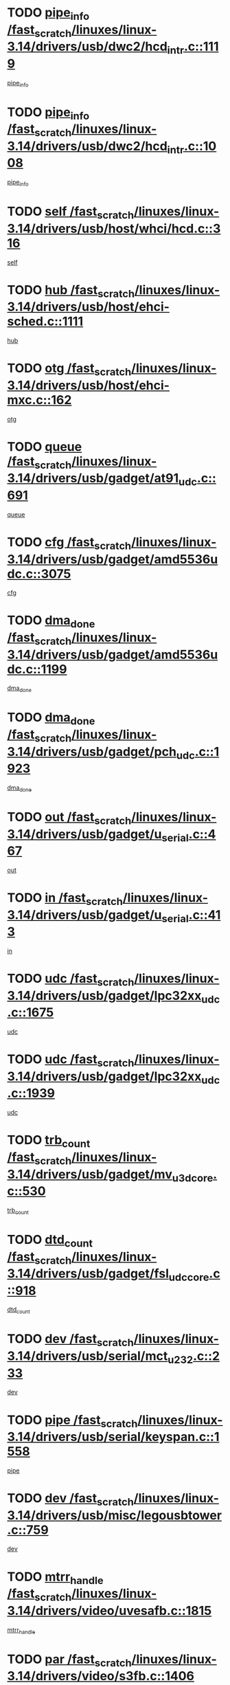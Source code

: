* TODO [[view:/fast_scratch/linuxes/linux-3.14/drivers/usb/dwc2/hcd_intr.c::face=ovl-face1::linb=1119::colb=6::cole=9][pipe_info /fast_scratch/linuxes/linux-3.14/drivers/usb/dwc2/hcd_intr.c::1119]]
[[view:/fast_scratch/linuxes/linux-3.14/drivers/usb/dwc2/hcd_intr.c::face=ovl-face2::linb=1108::colb=41::cole=44][pipe_info]]
* TODO [[view:/fast_scratch/linuxes/linux-3.14/drivers/usb/dwc2/hcd_intr.c::face=ovl-face1::linb=1008::colb=6::cole=9][pipe_info /fast_scratch/linuxes/linux-3.14/drivers/usb/dwc2/hcd_intr.c::1008]]
[[view:/fast_scratch/linuxes/linux-3.14/drivers/usb/dwc2/hcd_intr.c::face=ovl-face2::linb=978::colb=41::cole=44][pipe_info]]
* TODO [[view:/fast_scratch/linuxes/linux-3.14/drivers/usb/host/whci/hcd.c::face=ovl-face1::linb=316::colb=5::cole=12][self /fast_scratch/linuxes/linux-3.14/drivers/usb/host/whci/hcd.c::316]]
[[view:/fast_scratch/linuxes/linux-3.14/drivers/usb/host/whci/hcd.c::face=ovl-face2::linb=252::colb=1::cole=8][self]]
* TODO [[view:/fast_scratch/linuxes/linux-3.14/drivers/usb/host/ehci-sched.c::face=ovl-face1::linb=1111::colb=15::cole=22][hub /fast_scratch/linuxes/linux-3.14/drivers/usb/host/ehci-sched.c::1111]]
[[view:/fast_scratch/linuxes/linux-3.14/drivers/usb/host/ehci-sched.c::face=ovl-face2::linb=1105::colb=8::cole=15][hub]]
* TODO [[view:/fast_scratch/linuxes/linux-3.14/drivers/usb/host/ehci-mxc.c::face=ovl-face1::linb=162::colb=5::cole=10][otg /fast_scratch/linuxes/linux-3.14/drivers/usb/host/ehci-mxc.c::162]]
[[view:/fast_scratch/linuxes/linux-3.14/drivers/usb/host/ehci-mxc.c::face=ovl-face2::linb=137::colb=5::cole=10][otg]]
* TODO [[view:/fast_scratch/linuxes/linux-3.14/drivers/usb/gadget/at91_udc.c::face=ovl-face1::linb=691::colb=5::cole=8][queue /fast_scratch/linuxes/linux-3.14/drivers/usb/gadget/at91_udc.c::691]]
[[view:/fast_scratch/linuxes/linux-3.14/drivers/usb/gadget/at91_udc.c::face=ovl-face2::linb=613::colb=33::cole=36][queue]]
* TODO [[view:/fast_scratch/linuxes/linux-3.14/drivers/usb/gadget/amd5536udc.c::face=ovl-face1::linb=3075::colb=5::cole=14][cfg /fast_scratch/linuxes/linux-3.14/drivers/usb/gadget/amd5536udc.c::3075]]
[[view:/fast_scratch/linuxes/linux-3.14/drivers/usb/gadget/amd5536udc.c::face=ovl-face2::linb=3072::colb=40::cole=49][cfg]]
* TODO [[view:/fast_scratch/linuxes/linux-3.14/drivers/usb/gadget/amd5536udc.c::face=ovl-face1::linb=1199::colb=5::cole=8][dma_done /fast_scratch/linuxes/linux-3.14/drivers/usb/gadget/amd5536udc.c::1199]]
[[view:/fast_scratch/linuxes/linux-3.14/drivers/usb/gadget/amd5536udc.c::face=ovl-face2::linb=1091::colb=1::cole=4][dma_done]]
* TODO [[view:/fast_scratch/linuxes/linux-3.14/drivers/usb/gadget/pch_udc.c::face=ovl-face1::linb=1923::colb=5::cole=8][dma_done /fast_scratch/linuxes/linux-3.14/drivers/usb/gadget/pch_udc.c::1923]]
[[view:/fast_scratch/linuxes/linux-3.14/drivers/usb/gadget/pch_udc.c::face=ovl-face2::linb=1901::colb=1::cole=4][dma_done]]
* TODO [[view:/fast_scratch/linuxes/linux-3.14/drivers/usb/gadget/u_serial.c::face=ovl-face1::linb=467::colb=7::cole=21][out /fast_scratch/linuxes/linux-3.14/drivers/usb/gadget/u_serial.c::467]]
[[view:/fast_scratch/linuxes/linux-3.14/drivers/usb/gadget/u_serial.c::face=ovl-face2::linb=432::colb=23::cole=37][out]]
* TODO [[view:/fast_scratch/linuxes/linux-3.14/drivers/usb/gadget/u_serial.c::face=ovl-face1::linb=413::colb=7::cole=21][in /fast_scratch/linuxes/linux-3.14/drivers/usb/gadget/u_serial.c::413]]
[[view:/fast_scratch/linuxes/linux-3.14/drivers/usb/gadget/u_serial.c::face=ovl-face2::linb=365::colb=22::cole=36][in]]
* TODO [[view:/fast_scratch/linuxes/linux-3.14/drivers/usb/gadget/lpc32xx_udc.c::face=ovl-face1::linb=1675::colb=17::cole=19][udc /fast_scratch/linuxes/linux-3.14/drivers/usb/gadget/lpc32xx_udc.c::1675]]
[[view:/fast_scratch/linuxes/linux-3.14/drivers/usb/gadget/lpc32xx_udc.c::face=ovl-face2::linb=1669::colb=27::cole=29][udc]]
* TODO [[view:/fast_scratch/linuxes/linux-3.14/drivers/usb/gadget/lpc32xx_udc.c::face=ovl-face1::linb=1939::colb=7::cole=9][udc /fast_scratch/linuxes/linux-3.14/drivers/usb/gadget/lpc32xx_udc.c::1939]]
[[view:/fast_scratch/linuxes/linux-3.14/drivers/usb/gadget/lpc32xx_udc.c::face=ovl-face2::linb=1936::colb=27::cole=29][udc]]
* TODO [[view:/fast_scratch/linuxes/linux-3.14/drivers/usb/gadget/mv_u3d_core.c::face=ovl-face1::linb=530::colb=5::cole=8][trb_count /fast_scratch/linuxes/linux-3.14/drivers/usb/gadget/mv_u3d_core.c::530]]
[[view:/fast_scratch/linuxes/linux-3.14/drivers/usb/gadget/mv_u3d_core.c::face=ovl-face2::linb=514::colb=1::cole=4][trb_count]]
* TODO [[view:/fast_scratch/linuxes/linux-3.14/drivers/usb/gadget/fsl_udc_core.c::face=ovl-face1::linb=918::colb=5::cole=8][dtd_count /fast_scratch/linuxes/linux-3.14/drivers/usb/gadget/fsl_udc_core.c::918]]
[[view:/fast_scratch/linuxes/linux-3.14/drivers/usb/gadget/fsl_udc_core.c::face=ovl-face2::linb=907::colb=1::cole=4][dtd_count]]
* TODO [[view:/fast_scratch/linuxes/linux-3.14/drivers/usb/serial/mct_u232.c::face=ovl-face1::linb=233::colb=5::cole=9][dev /fast_scratch/linuxes/linux-3.14/drivers/usb/serial/mct_u232.c::233]]
[[view:/fast_scratch/linuxes/linux-3.14/drivers/usb/serial/mct_u232.c::face=ovl-face2::linb=203::colb=10::cole=14][dev]]
* TODO [[view:/fast_scratch/linuxes/linux-3.14/drivers/usb/serial/keyspan.c::face=ovl-face1::linb=1558::colb=5::cole=13][pipe /fast_scratch/linuxes/linux-3.14/drivers/usb/serial/keyspan.c::1558]]
[[view:/fast_scratch/linuxes/linux-3.14/drivers/usb/serial/keyspan.c::face=ovl-face2::linb=1555::colb=70::cole=78][pipe]]
* TODO [[view:/fast_scratch/linuxes/linux-3.14/drivers/usb/misc/legousbtower.c::face=ovl-face1::linb=759::colb=34::cole=43][dev /fast_scratch/linuxes/linux-3.14/drivers/usb/misc/legousbtower.c::759]]
[[view:/fast_scratch/linuxes/linux-3.14/drivers/usb/misc/legousbtower.c::face=ovl-face2::linb=724::colb=28::cole=37][dev]]
* TODO [[view:/fast_scratch/linuxes/linux-3.14/drivers/video/uvesafb.c::face=ovl-face1::linb=1815::colb=6::cole=9][mtrr_handle /fast_scratch/linuxes/linux-3.14/drivers/video/uvesafb.c::1815]]
[[view:/fast_scratch/linuxes/linux-3.14/drivers/video/uvesafb.c::face=ovl-face2::linb=1810::colb=19::cole=22][mtrr_handle]]
* TODO [[view:/fast_scratch/linuxes/linux-3.14/drivers/video/s3fb.c::face=ovl-face1::linb=1406::colb=5::cole=9][par /fast_scratch/linuxes/linux-3.14/drivers/video/s3fb.c::1406]]
[[view:/fast_scratch/linuxes/linux-3.14/drivers/video/s3fb.c::face=ovl-face2::linb=1404::colb=40::cole=44][par]]
* TODO [[view:/fast_scratch/linuxes/linux-3.14/drivers/video/geode/lxfb_core.c::face=ovl-face1::linb=580::colb=5::cole=9][screen_base /fast_scratch/linuxes/linux-3.14/drivers/video/geode/lxfb_core.c::580]]
[[view:/fast_scratch/linuxes/linux-3.14/drivers/video/geode/lxfb_core.c::face=ovl-face2::linb=563::colb=5::cole=9][screen_base]]
* TODO [[view:/fast_scratch/linuxes/linux-3.14/drivers/video/geode/gx1fb_core.c::face=ovl-face1::linb=377::colb=5::cole=9][screen_base /fast_scratch/linuxes/linux-3.14/drivers/video/geode/gx1fb_core.c::377]]
[[view:/fast_scratch/linuxes/linux-3.14/drivers/video/geode/gx1fb_core.c::face=ovl-face2::linb=364::colb=5::cole=9][screen_base]]
* TODO [[view:/fast_scratch/linuxes/linux-3.14/drivers/video/geode/gxfb_core.c::face=ovl-face1::linb=447::colb=5::cole=9][screen_base /fast_scratch/linuxes/linux-3.14/drivers/video/geode/gxfb_core.c::447]]
[[view:/fast_scratch/linuxes/linux-3.14/drivers/video/geode/gxfb_core.c::face=ovl-face2::linb=430::colb=5::cole=9][screen_base]]
* TODO [[view:/fast_scratch/linuxes/linux-3.14/drivers/video/grvga.c::face=ovl-face1::linb=519::colb=5::cole=9][par /fast_scratch/linuxes/linux-3.14/drivers/video/grvga.c::519]]
[[view:/fast_scratch/linuxes/linux-3.14/drivers/video/grvga.c::face=ovl-face2::linb=517::colb=25::cole=29][par]]
* TODO [[view:/fast_scratch/linuxes/linux-3.14/drivers/spi/spi-topcliff-pch.c::face=ovl-face1::linb=1296::colb=10::cole=25][transfer_list /fast_scratch/linuxes/linux-3.14/drivers/spi/spi-topcliff-pch.c::1296]]
[[view:/fast_scratch/linuxes/linux-3.14/drivers/spi/spi-topcliff-pch.c::face=ovl-face2::linb=1289::colb=7::cole=22][transfer_list]]
* TODO [[view:/fast_scratch/linuxes/linux-3.14/drivers/input/misc/arizona-haptics.c::face=ovl-face1::linb=206::colb=5::cole=23][ffbit /fast_scratch/linuxes/linux-3.14/drivers/input/misc/arizona-haptics.c::206]]
[[view:/fast_scratch/linuxes/linux-3.14/drivers/input/misc/arizona-haptics.c::face=ovl-face2::linb=184::colb=22::cole=40][ffbit]]
* TODO [[view:/fast_scratch/linuxes/linux-3.14/drivers/pci/xen-pcifront.c::face=ovl-face1::linb=609::colb=7::cole=13][dev /fast_scratch/linuxes/linux-3.14/drivers/pci/xen-pcifront.c::609]]
[[view:/fast_scratch/linuxes/linux-3.14/drivers/pci/xen-pcifront.c::face=ovl-face2::linb=607::colb=12::cole=18][dev]]
* TODO [[view:/fast_scratch/linuxes/linux-3.14/drivers/pci/hotplug/cpqphp_ctrl.c::face=ovl-face1::linb=2613::colb=6::cole=14][next /fast_scratch/linuxes/linux-3.14/drivers/pci/hotplug/cpqphp_ctrl.c::2613]]
[[view:/fast_scratch/linuxes/linux-3.14/drivers/pci/hotplug/cpqphp_ctrl.c::face=ovl-face2::linb=2518::colb=2::cole=10][next]]
* TODO [[view:/fast_scratch/linuxes/linux-3.14/drivers/pci/hotplug/cpqphp_ctrl.c::face=ovl-face1::linb=2837::colb=9::cole=16][base /fast_scratch/linuxes/linux-3.14/drivers/pci/hotplug/cpqphp_ctrl.c::2837]]
[[view:/fast_scratch/linuxes/linux-3.14/drivers/pci/hotplug/cpqphp_ctrl.c::face=ovl-face2::linb=2833::colb=9::cole=16][base]]
* TODO [[view:/fast_scratch/linuxes/linux-3.14/drivers/pci/hotplug/cpqphp_ctrl.c::face=ovl-face1::linb=2837::colb=9::cole=16][length /fast_scratch/linuxes/linux-3.14/drivers/pci/hotplug/cpqphp_ctrl.c::2837]]
[[view:/fast_scratch/linuxes/linux-3.14/drivers/pci/hotplug/cpqphp_ctrl.c::face=ovl-face2::linb=2833::colb=24::cole=31][length]]
* TODO [[view:/fast_scratch/linuxes/linux-3.14/drivers/pci/hotplug/cpqphp_ctrl.c::face=ovl-face1::linb=2837::colb=9::cole=16][next /fast_scratch/linuxes/linux-3.14/drivers/pci/hotplug/cpqphp_ctrl.c::2837]]
[[view:/fast_scratch/linuxes/linux-3.14/drivers/pci/hotplug/cpqphp_ctrl.c::face=ovl-face2::linb=2833::colb=41::cole=48][next]]
* TODO [[view:/fast_scratch/linuxes/linux-3.14/drivers/infiniband/hw/mlx4/cq.c::face=ovl-face1::linb=422::colb=6::cole=20][buf /fast_scratch/linuxes/linux-3.14/drivers/infiniband/hw/mlx4/cq.c::422]]
[[view:/fast_scratch/linuxes/linux-3.14/drivers/infiniband/hw/mlx4/cq.c::face=ovl-face2::linb=403::colb=52::cole=66][buf]]
* TODO [[view:/fast_scratch/linuxes/linux-3.14/drivers/infiniband/hw/mlx5/srq.c::face=ovl-face1::linb=112::colb=6::cole=11][pas /fast_scratch/linuxes/linux-3.14/drivers/infiniband/hw/mlx5/srq.c::112]]
[[view:/fast_scratch/linuxes/linux-3.14/drivers/infiniband/hw/mlx5/srq.c::face=ovl-face2::linb=110::colb=33::cole=38][pas]]
* TODO [[view:/fast_scratch/linuxes/linux-3.14/drivers/infiniband/ulp/ipoib/ipoib_cm.c::face=ovl-face1::linb=613::colb=6::cole=7][rx_ring /fast_scratch/linuxes/linux-3.14/drivers/infiniband/ulp/ipoib/ipoib_cm.c::613]]
[[view:/fast_scratch/linuxes/linux-3.14/drivers/infiniband/ulp/ipoib/ipoib_cm.c::face=ovl-face2::linb=590::colb=41::cole=42][rx_ring]]
* TODO [[view:/fast_scratch/linuxes/linux-3.14/drivers/macintosh/windfarm_pm121.c::face=ovl-face1::linb=576::colb=5::cole=12][name /fast_scratch/linuxes/linux-3.14/drivers/macintosh/windfarm_pm121.c::576]]
[[view:/fast_scratch/linuxes/linux-3.14/drivers/macintosh/windfarm_pm121.c::face=ovl-face2::linb=574::colb=29::cole=36][name]]
* TODO [[view:/fast_scratch/linuxes/linux-3.14/drivers/macintosh/windfarm_pm121.c::face=ovl-face1::linb=820::colb=5::cole=20][pid /fast_scratch/linuxes/linux-3.14/drivers/macintosh/windfarm_pm121.c::820]]
[[view:/fast_scratch/linuxes/linux-3.14/drivers/macintosh/windfarm_pm121.c::face=ovl-face2::linb=811::colb=31::cole=46][pid]]
* TODO [[view:/fast_scratch/linuxes/linux-3.14/drivers/scsi/pm8001/pm80xx_hwi.c::face=ovl-face1::linb=1996::colb=15::cole=16][dev /fast_scratch/linuxes/linux-3.14/drivers/scsi/pm8001/pm80xx_hwi.c::1996]]
[[view:/fast_scratch/linuxes/linux-3.14/drivers/scsi/pm8001/pm80xx_hwi.c::face=ovl-face2::linb=1987::colb=6::cole=7][dev]]
* TODO [[view:/fast_scratch/linuxes/linux-3.14/drivers/scsi/pm8001/pm80xx_hwi.c::face=ovl-face1::linb=1996::colb=15::cole=16][dev /fast_scratch/linuxes/linux-3.14/drivers/scsi/pm8001/pm80xx_hwi.c::1996]]
[[view:/fast_scratch/linuxes/linux-3.14/drivers/scsi/pm8001/pm80xx_hwi.c::face=ovl-face2::linb=1987::colb=17::cole=18][dev]]
* TODO [[view:/fast_scratch/linuxes/linux-3.14/drivers/scsi/pm8001/pm80xx_hwi.c::face=ovl-face1::linb=4283::colb=6::cole=19][device_id /fast_scratch/linuxes/linux-3.14/drivers/scsi/pm8001/pm80xx_hwi.c::4283]]
[[view:/fast_scratch/linuxes/linux-3.14/drivers/scsi/pm8001/pm80xx_hwi.c::face=ovl-face2::linb=4126::colb=34::cole=47][device_id]]
* TODO [[view:/fast_scratch/linuxes/linux-3.14/drivers/scsi/cxgbi/cxgb3i/cxgb3i.c::face=ovl-face1::linb=1352::colb=8::cole=12][nports /fast_scratch/linuxes/linux-3.14/drivers/scsi/cxgbi/cxgb3i/cxgb3i.c::1352]]
[[view:/fast_scratch/linuxes/linux-3.14/drivers/scsi/cxgbi/cxgb3i/cxgb3i.c::face=ovl-face2::linb=1347::colb=17::cole=21][nports]]
* TODO [[view:/fast_scratch/linuxes/linux-3.14/drivers/scsi/aacraid/commsup.c::face=ovl-face1::linb=1926::colb=5::cole=16][queue /fast_scratch/linuxes/linux-3.14/drivers/scsi/aacraid/commsup.c::1926]]
[[view:/fast_scratch/linuxes/linux-3.14/drivers/scsi/aacraid/commsup.c::face=ovl-face2::linb=1651::colb=17::cole=28][queue]]
* TODO [[view:/fast_scratch/linuxes/linux-3.14/drivers/scsi/aacraid/commsup.c::face=ovl-face1::linb=1856::colb=15::cole=26][queue /fast_scratch/linuxes/linux-3.14/drivers/scsi/aacraid/commsup.c::1856]]
[[view:/fast_scratch/linuxes/linux-3.14/drivers/scsi/aacraid/commsup.c::face=ovl-face2::linb=1844::colb=25::cole=36][queue]]
* TODO [[view:/fast_scratch/linuxes/linux-3.14/drivers/scsi/aacraid/commsup.c::face=ovl-face1::linb=1866::colb=16::cole=27][queue /fast_scratch/linuxes/linux-3.14/drivers/scsi/aacraid/commsup.c::1866]]
[[view:/fast_scratch/linuxes/linux-3.14/drivers/scsi/aacraid/commsup.c::face=ovl-face2::linb=1844::colb=25::cole=36][queue]]
* TODO [[view:/fast_scratch/linuxes/linux-3.14/drivers/scsi/aacraid/commsup.c::face=ovl-face1::linb=916::colb=8::cole=11][maximum_num_containers /fast_scratch/linuxes/linux-3.14/drivers/scsi/aacraid/commsup.c::916]]
[[view:/fast_scratch/linuxes/linux-3.14/drivers/scsi/aacraid/commsup.c::face=ovl-face2::linb=906::colb=20::cole=23][maximum_num_containers]]
* TODO [[view:/fast_scratch/linuxes/linux-3.14/drivers/scsi/aacraid/aachba.c::face=ovl-face1::linb=1652::colb=8::cole=14][dev /fast_scratch/linuxes/linux-3.14/drivers/scsi/aacraid/aachba.c::1652]]
[[view:/fast_scratch/linuxes/linux-3.14/drivers/scsi/aacraid/aachba.c::face=ovl-face2::linb=1614::colb=7::cole=13][dev]]
* TODO [[view:/fast_scratch/linuxes/linux-3.14/drivers/scsi/arm/acornscsi.c::face=ovl-face1::linb=2250::colb=29::cole=40][device /fast_scratch/linuxes/linux-3.14/drivers/scsi/arm/acornscsi.c::2250]]
[[view:/fast_scratch/linuxes/linux-3.14/drivers/scsi/arm/acornscsi.c::face=ovl-face2::linb=2205::colb=12::cole=23][device]]
* TODO [[view:/fast_scratch/linuxes/linux-3.14/drivers/scsi/mvsas/mv_sas.c::face=ovl-face1::linb=1351::colb=5::cole=12][mvi_info /fast_scratch/linuxes/linux-3.14/drivers/scsi/mvsas/mv_sas.c::1351]]
[[view:/fast_scratch/linuxes/linux-3.14/drivers/scsi/mvsas/mv_sas.c::face=ovl-face2::linb=1347::colb=24::cole=31][mvi_info]]
* TODO [[view:/fast_scratch/linuxes/linux-3.14/drivers/scsi/csiostor/csio_lnode.c::face=ovl-face1::linb=878::colb=8::cole=10][vnp_flowid /fast_scratch/linuxes/linux-3.14/drivers/scsi/csiostor/csio_lnode.c::878]]
[[view:/fast_scratch/linuxes/linux-3.14/drivers/scsi/csiostor/csio_lnode.c::face=ovl-face2::linb=873::colb=6::cole=8][vnp_flowid]]
* TODO [[view:/fast_scratch/linuxes/linux-3.14/drivers/scsi/fcoe/fcoe.c::face=ovl-face1::linb=872::colb=11::cole=21][data_len /fast_scratch/linuxes/linux-3.14/drivers/scsi/fcoe/fcoe.c::872]]
[[view:/fast_scratch/linuxes/linux-3.14/drivers/scsi/fcoe/fcoe.c::face=ovl-face2::linb=870::colb=6::cole=16][data_len]]
* TODO [[view:/fast_scratch/linuxes/linux-3.14/drivers/dma/mv_xor.c::face=ovl-face1::linb=652::colb=8::cole=15][async_tx /fast_scratch/linuxes/linux-3.14/drivers/dma/mv_xor.c::652]]
[[view:/fast_scratch/linuxes/linux-3.14/drivers/dma/mv_xor.c::face=ovl-face2::linb=651::colb=22::cole=29][async_tx]]
* TODO [[view:/fast_scratch/linuxes/linux-3.14/drivers/dma/txx9dmac.c::face=ovl-face1::linb=1223::colb=5::cole=10][have_64bit_regs /fast_scratch/linuxes/linux-3.14/drivers/dma/txx9dmac.c::1223]]
[[view:/fast_scratch/linuxes/linux-3.14/drivers/dma/txx9dmac.c::face=ovl-face2::linb=1203::colb=25::cole=30][have_64bit_regs]]
* TODO [[view:/fast_scratch/linuxes/linux-3.14/drivers/s390/char/tape_core.c::face=ovl-face1::linb=1149::colb=4::cole=11][status /fast_scratch/linuxes/linux-3.14/drivers/s390/char/tape_core.c::1149]]
[[view:/fast_scratch/linuxes/linux-3.14/drivers/s390/char/tape_core.c::face=ovl-face2::linb=1140::colb=6::cole=13][status]]
* TODO [[view:/fast_scratch/linuxes/linux-3.14/drivers/s390/net/ctcm_sysfs.c::face=ovl-face1::linb=41::colb=7::cole=11][channel /fast_scratch/linuxes/linux-3.14/drivers/s390/net/ctcm_sysfs.c::41]]
[[view:/fast_scratch/linuxes/linux-3.14/drivers/s390/net/ctcm_sysfs.c::face=ovl-face2::linb=40::colb=8::cole=12][channel]]
* TODO [[view:/fast_scratch/linuxes/linux-3.14/drivers/s390/net/ctcm_sysfs.c::face=ovl-face1::linb=41::colb=15::cole=39][netdev /fast_scratch/linuxes/linux-3.14/drivers/s390/net/ctcm_sysfs.c::41]]
[[view:/fast_scratch/linuxes/linux-3.14/drivers/s390/net/ctcm_sysfs.c::face=ovl-face2::linb=40::colb=8::cole=32][netdev]]
* TODO [[view:/fast_scratch/linuxes/linux-3.14/drivers/s390/net/lcs.c::face=ovl-face1::linb=1603::colb=30::cole=45][count /fast_scratch/linuxes/linux-3.14/drivers/s390/net/lcs.c::1603]]
[[view:/fast_scratch/linuxes/linux-3.14/drivers/s390/net/lcs.c::face=ovl-face2::linb=1593::colb=18::cole=33][count]]
* TODO [[view:/fast_scratch/linuxes/linux-3.14/drivers/s390/net/lcs.c::face=ovl-face1::linb=1767::colb=7::cole=16][name /fast_scratch/linuxes/linux-3.14/drivers/s390/net/lcs.c::1767]]
[[view:/fast_scratch/linuxes/linux-3.14/drivers/s390/net/lcs.c::face=ovl-face2::linb=1766::colb=7::cole=16][name]]
* TODO [[view:/fast_scratch/linuxes/linux-3.14/drivers/gpio/gpio-twl4030.c::face=ovl-face1::linb=557::colb=5::cole=10][use_leds /fast_scratch/linuxes/linux-3.14/drivers/gpio/gpio-twl4030.c::557]]
[[view:/fast_scratch/linuxes/linux-3.14/drivers/gpio/gpio-twl4030.c::face=ovl-face2::linb=544::colb=5::cole=10][use_leds]]
* TODO [[view:/fast_scratch/linuxes/linux-3.14/drivers/gpio/gpio-ucb1400.c::face=ovl-face1::linb=73::colb=5::cole=8][gc /fast_scratch/linuxes/linux-3.14/drivers/gpio/gpio-ucb1400.c::73]]
[[view:/fast_scratch/linuxes/linux-3.14/drivers/gpio/gpio-ucb1400.c::face=ovl-face2::linb=69::colb=21::cole=24][gc]]
* TODO [[view:/fast_scratch/linuxes/linux-3.14/drivers/tty/serial/68328serial.c::face=ovl-face1::linb=674::colb=6::cole=9][name /fast_scratch/linuxes/linux-3.14/drivers/tty/serial/68328serial.c::674]]
[[view:/fast_scratch/linuxes/linux-3.14/drivers/tty/serial/68328serial.c::face=ovl-face2::linb=671::colb=33::cole=36][name]]
* TODO [[view:/fast_scratch/linuxes/linux-3.14/drivers/tty/serial/amba-pl011.c::face=ovl-face1::linb=328::colb=6::cole=10][dma_rx_param /fast_scratch/linuxes/linux-3.14/drivers/tty/serial/amba-pl011.c::328]]
[[view:/fast_scratch/linuxes/linux-3.14/drivers/tty/serial/amba-pl011.c::face=ovl-face2::linb=307::colb=14::cole=18][dma_rx_param]]
* TODO [[view:/fast_scratch/linuxes/linux-3.14/drivers/tty/serial/jsm/jsm_tty.c::face=ovl-face1::linb=664::colb=6::cole=8][ch_bd /fast_scratch/linuxes/linux-3.14/drivers/tty/serial/jsm/jsm_tty.c::664]]
[[view:/fast_scratch/linuxes/linux-3.14/drivers/tty/serial/jsm/jsm_tty.c::face=ovl-face2::linb=663::colb=16::cole=18][ch_bd]]
* TODO [[view:/fast_scratch/linuxes/linux-3.14/drivers/tty/serial/jsm/jsm_tty.c::face=ovl-face1::linb=537::colb=6::cole=8][ch_bd /fast_scratch/linuxes/linux-3.14/drivers/tty/serial/jsm/jsm_tty.c::537]]
[[view:/fast_scratch/linuxes/linux-3.14/drivers/tty/serial/jsm/jsm_tty.c::face=ovl-face2::linb=535::colb=16::cole=18][ch_bd]]
* TODO [[view:/fast_scratch/linuxes/linux-3.14/drivers/tty/serial/nwpserial.c::face=ovl-face1::linb=394::colb=5::cole=14][of_node /fast_scratch/linuxes/linux-3.14/drivers/tty/serial/nwpserial.c::394]]
[[view:/fast_scratch/linuxes/linux-3.14/drivers/tty/serial/nwpserial.c::face=ovl-face2::linb=352::colb=6::cole=15][of_node]]
* TODO [[view:/fast_scratch/linuxes/linux-3.14/drivers/target/target_core_fabric_configfs.c::face=ovl-face1::linb=920::colb=5::cole=11][default_groups /fast_scratch/linuxes/linux-3.14/drivers/target/target_core_fabric_configfs.c::920]]
[[view:/fast_scratch/linuxes/linux-3.14/drivers/target/target_core_fabric_configfs.c::face=ovl-face2::linb=906::colb=1::cole=7][default_groups]]
* TODO [[view:/fast_scratch/linuxes/linux-3.14/drivers/target/tcm_fc/tfc_io.c::face=ovl-face1::linb=230::colb=10::cole=12][lp /fast_scratch/linuxes/linux-3.14/drivers/target/tcm_fc/tfc_io.c::230]]
[[view:/fast_scratch/linuxes/linux-3.14/drivers/target/tcm_fc/tfc_io.c::face=ovl-face2::linb=228::colb=9::cole=11][lp]]
* TODO [[view:/fast_scratch/linuxes/linux-3.14/drivers/hwmon/w83793.c::face=ovl-face1::linb=1625::colb=5::cole=18][addr /fast_scratch/linuxes/linux-3.14/drivers/hwmon/w83793.c::1625]]
[[view:/fast_scratch/linuxes/linux-3.14/drivers/hwmon/w83793.c::face=ovl-face2::linb=1612::colb=30::cole=43][addr]]
* TODO [[view:/fast_scratch/linuxes/linux-3.14/drivers/hwmon/w83791d.c::face=ovl-face1::linb=1320::colb=5::cole=18][addr /fast_scratch/linuxes/linux-3.14/drivers/hwmon/w83791d.c::1320]]
[[view:/fast_scratch/linuxes/linux-3.14/drivers/hwmon/w83791d.c::face=ovl-face2::linb=1307::colb=4::cole=17][addr]]
* TODO [[view:/fast_scratch/linuxes/linux-3.14/drivers/hwmon/w83792d.c::face=ovl-face1::linb=987::colb=5::cole=18][addr /fast_scratch/linuxes/linux-3.14/drivers/hwmon/w83792d.c::987]]
[[view:/fast_scratch/linuxes/linux-3.14/drivers/hwmon/w83792d.c::face=ovl-face2::linb=974::colb=4::cole=17][addr]]
* TODO [[view:/fast_scratch/linuxes/linux-3.14/drivers/pinctrl/pinctrl-st.c::face=ovl-face1::linb=1115::colb=6::cole=8][name /fast_scratch/linuxes/linux-3.14/drivers/pinctrl/pinctrl-st.c::1115]]
[[view:/fast_scratch/linuxes/linux-3.14/drivers/pinctrl/pinctrl-st.c::face=ovl-face2::linb=1112::colb=14::cole=16][name]]
* TODO [[view:/fast_scratch/linuxes/linux-3.14/drivers/md/bcache/super.c::face=ovl-face1::linb=757::colb=5::cole=12][disk_name /fast_scratch/linuxes/linux-3.14/drivers/md/bcache/super.c::757]]
[[view:/fast_scratch/linuxes/linux-3.14/drivers/md/bcache/super.c::face=ovl-face2::linb=753::colb=23::cole=30][disk_name]]
* TODO [[view:/fast_scratch/linuxes/linux-3.14/drivers/hid/hid-debug.c::face=ovl-face1::linb=1031::colb=9::cole=19][debug_wait /fast_scratch/linuxes/linux-3.14/drivers/hid/hid-debug.c::1031]]
[[view:/fast_scratch/linuxes/linux-3.14/drivers/hid/hid-debug.c::face=ovl-face2::linb=1018::colb=19::cole=29][debug_wait]]
* TODO [[view:/fast_scratch/linuxes/linux-3.14/drivers/isdn/hardware/eicon/debug.c::face=ovl-face1::linb=1938::colb=8::cole=26][DivaSTraceLibraryStop /fast_scratch/linuxes/linux-3.14/drivers/isdn/hardware/eicon/debug.c::1938]]
[[view:/fast_scratch/linuxes/linux-3.14/drivers/isdn/hardware/eicon/debug.c::face=ovl-face2::linb=1934::colb=10::cole=28][DivaSTraceLibraryStop]]
* TODO [[view:/fast_scratch/linuxes/linux-3.14/drivers/isdn/hardware/mISDN/mISDNisar.c::face=ovl-face1::linb=571::colb=7::cole=21][len /fast_scratch/linuxes/linux-3.14/drivers/isdn/hardware/mISDN/mISDNisar.c::571]]
[[view:/fast_scratch/linuxes/linux-3.14/drivers/isdn/hardware/mISDN/mISDNisar.c::face=ovl-face2::linb=539::colb=7::cole=21][len]]
* TODO [[view:/fast_scratch/linuxes/linux-3.14/drivers/isdn/hisax/hfc_usb.c::face=ovl-face1::linb=656::colb=8::cole=20][truesize /fast_scratch/linuxes/linux-3.14/drivers/isdn/hisax/hfc_usb.c::656]]
[[view:/fast_scratch/linuxes/linux-3.14/drivers/isdn/hisax/hfc_usb.c::face=ovl-face2::linb=654::colb=31::cole=43][truesize]]
* TODO [[view:/fast_scratch/linuxes/linux-3.14/drivers/isdn/hisax/l3dss1.c::face=ovl-face1::linb=2216::colb=8::cole=10][prot /fast_scratch/linuxes/linux-3.14/drivers/isdn/hisax/l3dss1.c::2216]]
[[view:/fast_scratch/linuxes/linux-3.14/drivers/isdn/hisax/l3dss1.c::face=ovl-face2::linb=2212::colb=3::cole=5][prot]]
* TODO [[view:/fast_scratch/linuxes/linux-3.14/drivers/isdn/hisax/l3dss1.c::face=ovl-face1::linb=2221::colb=7::cole=9][prot /fast_scratch/linuxes/linux-3.14/drivers/isdn/hisax/l3dss1.c::2221]]
[[view:/fast_scratch/linuxes/linux-3.14/drivers/isdn/hisax/l3dss1.c::face=ovl-face2::linb=2212::colb=3::cole=5][prot]]
* TODO [[view:/fast_scratch/linuxes/linux-3.14/drivers/isdn/hisax/l3ni1.c::face=ovl-face1::linb=2072::colb=8::cole=10][prot /fast_scratch/linuxes/linux-3.14/drivers/isdn/hisax/l3ni1.c::2072]]
[[view:/fast_scratch/linuxes/linux-3.14/drivers/isdn/hisax/l3ni1.c::face=ovl-face2::linb=2068::colb=3::cole=5][prot]]
* TODO [[view:/fast_scratch/linuxes/linux-3.14/drivers/isdn/hisax/l3ni1.c::face=ovl-face1::linb=2077::colb=7::cole=9][prot /fast_scratch/linuxes/linux-3.14/drivers/isdn/hisax/l3ni1.c::2077]]
[[view:/fast_scratch/linuxes/linux-3.14/drivers/isdn/hisax/l3ni1.c::face=ovl-face2::linb=2068::colb=3::cole=5][prot]]
* TODO [[view:/fast_scratch/linuxes/linux-3.14/drivers/edac/i3200_edac.c::face=ovl-face1::linb=430::colb=5::cole=8][pvt_info /fast_scratch/linuxes/linux-3.14/drivers/edac/i3200_edac.c::430]]
[[view:/fast_scratch/linuxes/linux-3.14/drivers/edac/i3200_edac.c::face=ovl-face2::linb=383::colb=8::cole=11][pvt_info]]
* TODO [[view:/fast_scratch/linuxes/linux-3.14/drivers/edac/i3000_edac.c::face=ovl-face1::linb=451::colb=5::cole=8][nr_csrows /fast_scratch/linuxes/linux-3.14/drivers/edac/i3000_edac.c::451]]
[[view:/fast_scratch/linuxes/linux-3.14/drivers/edac/i3000_edac.c::face=ovl-face2::linb=393::colb=35::cole=38][nr_csrows]]
* TODO [[view:/fast_scratch/linuxes/linux-3.14/drivers/edac/x38_edac.c::face=ovl-face1::linb=414::colb=5::cole=8][nr_csrows /fast_scratch/linuxes/linux-3.14/drivers/edac/x38_edac.c::414]]
[[view:/fast_scratch/linuxes/linux-3.14/drivers/edac/x38_edac.c::face=ovl-face2::linb=378::colb=17::cole=20][nr_csrows]]
* TODO [[view:/fast_scratch/linuxes/linux-3.14/drivers/gpu/drm/i915/intel_overlay.c::face=ovl-face1::linb=692::colb=9::cole=16][dev /fast_scratch/linuxes/linux-3.14/drivers/gpu/drm/i915/intel_overlay.c::692]]
[[view:/fast_scratch/linuxes/linux-3.14/drivers/gpu/drm/i915/intel_overlay.c::face=ovl-face2::linb=687::colb=26::cole=33][dev]]
* TODO [[view:/fast_scratch/linuxes/linux-3.14/drivers/gpu/drm/gma500/cdv_intel_lvds.c::face=ovl-face1::linb=784::colb=5::cole=25][slave_addr /fast_scratch/linuxes/linux-3.14/drivers/gpu/drm/gma500/cdv_intel_lvds.c::784]]
[[view:/fast_scratch/linuxes/linux-3.14/drivers/gpu/drm/gma500/cdv_intel_lvds.c::face=ovl-face2::linb=688::colb=1::cole=21][slave_addr]]
* TODO [[view:/fast_scratch/linuxes/linux-3.14/drivers/gpu/drm/gma500/cdv_intel_lvds.c::face=ovl-face1::linb=780::colb=5::cole=25][adapter /fast_scratch/linuxes/linux-3.14/drivers/gpu/drm/gma500/cdv_intel_lvds.c::780]]
[[view:/fast_scratch/linuxes/linux-3.14/drivers/gpu/drm/gma500/cdv_intel_lvds.c::face=ovl-face2::linb=716::colb=5::cole=25][adapter]]
* TODO [[view:/fast_scratch/linuxes/linux-3.14/drivers/gpu/drm/gma500/psb_intel_lvds.c::face=ovl-face1::linb=837::colb=5::cole=23][slave_addr /fast_scratch/linuxes/linux-3.14/drivers/gpu/drm/gma500/psb_intel_lvds.c::837]]
[[view:/fast_scratch/linuxes/linux-3.14/drivers/gpu/drm/gma500/psb_intel_lvds.c::face=ovl-face2::linb=755::colb=1::cole=19][slave_addr]]
* TODO [[view:/fast_scratch/linuxes/linux-3.14/drivers/gpu/drm/gma500/psb_intel_lvds.c::face=ovl-face1::linb=834::colb=5::cole=23][adapter /fast_scratch/linuxes/linux-3.14/drivers/gpu/drm/gma500/psb_intel_lvds.c::834]]
[[view:/fast_scratch/linuxes/linux-3.14/drivers/gpu/drm/gma500/psb_intel_lvds.c::face=ovl-face2::linb=780::colb=37::cole=55][adapter]]
* TODO [[view:/fast_scratch/linuxes/linux-3.14/drivers/gpu/drm/gma500/psb_drv.c::face=ovl-face1::linb=565::colb=6::cole=10][name /fast_scratch/linuxes/linux-3.14/drivers/gpu/drm/gma500/psb_drv.c::565]]
[[view:/fast_scratch/linuxes/linux-3.14/drivers/gpu/drm/gma500/psb_drv.c::face=ovl-face2::linb=553::colb=3::cole=7][name]]
* TODO [[view:/fast_scratch/linuxes/linux-3.14/drivers/gpu/drm/gma500/mdfld_dsi_pkg_sender.c::face=ovl-face1::linb=541::colb=6::cole=12][dev /fast_scratch/linuxes/linux-3.14/drivers/gpu/drm/gma500/mdfld_dsi_pkg_sender.c::541]]
[[view:/fast_scratch/linuxes/linux-3.14/drivers/gpu/drm/gma500/mdfld_dsi_pkg_sender.c::face=ovl-face2::linb=536::colb=26::cole=32][dev]]
* TODO [[view:/fast_scratch/linuxes/linux-3.14/drivers/gpu/drm/drm_crtc_helper.c::face=ovl-face1::linb=659::colb=13::cole=20][base /fast_scratch/linuxes/linux-3.14/drivers/gpu/drm/drm_crtc_helper.c::659]]
[[view:/fast_scratch/linuxes/linux-3.14/drivers/gpu/drm/drm_crtc_helper.c::face=ovl-face2::linb=606::colb=24::cole=31][base]]
* TODO [[view:/fast_scratch/linuxes/linux-3.14/drivers/gpu/drm/qxl/qxl_fb.c::face=ovl-face1::linb=607::colb=5::cole=8][kptr /fast_scratch/linuxes/linux-3.14/drivers/gpu/drm/qxl/qxl_fb.c::607]]
[[view:/fast_scratch/linuxes/linux-3.14/drivers/gpu/drm/qxl/qxl_fb.c::face=ovl-face2::linb=535::colb=3::cole=6][kptr]]
* TODO [[view:/fast_scratch/linuxes/linux-3.14/drivers/gpu/drm/radeon/r600_blit.c::face=ovl-face1::linb=635::colb=9::cole=26][used /fast_scratch/linuxes/linux-3.14/drivers/gpu/drm/radeon/r600_blit.c::635]]
[[view:/fast_scratch/linuxes/linux-3.14/drivers/gpu/drm/radeon/r600_blit.c::face=ovl-face2::linb=631::colb=8::cole=25][used]]
* TODO [[view:/fast_scratch/linuxes/linux-3.14/drivers/gpu/drm/radeon/r600_blit.c::face=ovl-face1::linb=635::colb=9::cole=26][total /fast_scratch/linuxes/linux-3.14/drivers/gpu/drm/radeon/r600_blit.c::635]]
[[view:/fast_scratch/linuxes/linux-3.14/drivers/gpu/drm/radeon/r600_blit.c::face=ovl-face2::linb=631::colb=40::cole=57][total]]
* TODO [[view:/fast_scratch/linuxes/linux-3.14/drivers/gpu/drm/radeon/r600_blit.c::face=ovl-face1::linb=723::colb=9::cole=26][used /fast_scratch/linuxes/linux-3.14/drivers/gpu/drm/radeon/r600_blit.c::723]]
[[view:/fast_scratch/linuxes/linux-3.14/drivers/gpu/drm/radeon/r600_blit.c::face=ovl-face2::linb=720::colb=8::cole=25][used]]
* TODO [[view:/fast_scratch/linuxes/linux-3.14/drivers/gpu/drm/radeon/r600_blit.c::face=ovl-face1::linb=723::colb=9::cole=26][total /fast_scratch/linuxes/linux-3.14/drivers/gpu/drm/radeon/r600_blit.c::723]]
[[view:/fast_scratch/linuxes/linux-3.14/drivers/gpu/drm/radeon/r600_blit.c::face=ovl-face2::linb=720::colb=40::cole=57][total]]
* TODO [[view:/fast_scratch/linuxes/linux-3.14/drivers/gpu/drm/radeon/r600_blit.c::face=ovl-face1::linb=801::colb=7::cole=24][used /fast_scratch/linuxes/linux-3.14/drivers/gpu/drm/radeon/r600_blit.c::801]]
[[view:/fast_scratch/linuxes/linux-3.14/drivers/gpu/drm/radeon/r600_blit.c::face=ovl-face2::linb=797::colb=6::cole=23][used]]
* TODO [[view:/fast_scratch/linuxes/linux-3.14/drivers/gpu/drm/radeon/r600_blit.c::face=ovl-face1::linb=801::colb=7::cole=24][total /fast_scratch/linuxes/linux-3.14/drivers/gpu/drm/radeon/r600_blit.c::801]]
[[view:/fast_scratch/linuxes/linux-3.14/drivers/gpu/drm/radeon/r600_blit.c::face=ovl-face2::linb=797::colb=38::cole=55][total]]
* TODO [[view:/fast_scratch/linuxes/linux-3.14/drivers/gpu/drm/drm_mm.c::face=ovl-face1::linb=117::colb=8::cole=12][start /fast_scratch/linuxes/linux-3.14/drivers/gpu/drm/drm_mm.c::117]]
[[view:/fast_scratch/linuxes/linux-3.14/drivers/gpu/drm/drm_mm.c::face=ovl-face2::linb=113::colb=21::cole=25][start]]
* TODO [[view:/fast_scratch/linuxes/linux-3.14/drivers/gpu/drm/drm_mm.c::face=ovl-face1::linb=117::colb=8::cole=12][size /fast_scratch/linuxes/linux-3.14/drivers/gpu/drm/drm_mm.c::117]]
[[view:/fast_scratch/linuxes/linux-3.14/drivers/gpu/drm/drm_mm.c::face=ovl-face2::linb=113::colb=35::cole=39][size]]
* TODO [[view:/fast_scratch/linuxes/linux-3.14/drivers/gpu/drm/drm_lock.c::face=ovl-face1::linb=80::colb=7::cole=27][lock /fast_scratch/linuxes/linux-3.14/drivers/gpu/drm/drm_lock.c::80]]
[[view:/fast_scratch/linuxes/linux-3.14/drivers/gpu/drm/drm_lock.c::face=ovl-face2::linb=71::colb=4::cole=24][lock]]
* TODO [[view:/fast_scratch/linuxes/linux-3.14/drivers/thermal/ti-soc-thermal/ti-bandgap.c::face=ovl-face1::linb=1158::colb=6::cole=9][regval /fast_scratch/linuxes/linux-3.14/drivers/thermal/ti-soc-thermal/ti-bandgap.c::1158]]
[[view:/fast_scratch/linuxes/linux-3.14/drivers/thermal/ti-soc-thermal/ti-bandgap.c::face=ovl-face2::linb=1156::colb=1::cole=4][regval]]
* TODO [[view:/fast_scratch/linuxes/linux-3.14/drivers/thermal/ti-soc-thermal/ti-bandgap.c::face=ovl-face1::linb=1158::colb=6::cole=9][regval /fast_scratch/linuxes/linux-3.14/drivers/thermal/ti-soc-thermal/ti-bandgap.c::1158]]
[[view:/fast_scratch/linuxes/linux-3.14/drivers/thermal/ti-soc-thermal/ti-bandgap.c::face=ovl-face2::linb=1156::colb=48::cole=51][regval]]
* TODO [[view:/fast_scratch/linuxes/linux-3.14/drivers/thermal/ti-soc-thermal/ti-bandgap.c::face=ovl-face1::linb=1158::colb=6::cole=9][conf /fast_scratch/linuxes/linux-3.14/drivers/thermal/ti-soc-thermal/ti-bandgap.c::1158]]
[[view:/fast_scratch/linuxes/linux-3.14/drivers/thermal/ti-soc-thermal/ti-bandgap.c::face=ovl-face2::linb=1157::colb=7::cole=10][conf]]
* TODO [[view:/fast_scratch/linuxes/linux-3.14/drivers/base/core.c::face=ovl-face1::linb=1913::colb=8::cole=18][kobj /fast_scratch/linuxes/linux-3.14/drivers/base/core.c::1913]]
[[view:/fast_scratch/linuxes/linux-3.14/drivers/base/core.c::face=ovl-face2::linb=1909::colb=34::cole=44][kobj]]
* TODO [[view:/fast_scratch/linuxes/linux-3.14/drivers/atm/he.c::face=ovl-face1::linb=1839::colb=7::cole=15][vpi /fast_scratch/linuxes/linux-3.14/drivers/atm/he.c::1839]]
[[view:/fast_scratch/linuxes/linux-3.14/drivers/atm/he.c::face=ovl-face2::linb=1838::colb=21::cole=29][vpi]]
* TODO [[view:/fast_scratch/linuxes/linux-3.14/drivers/atm/he.c::face=ovl-face1::linb=1839::colb=7::cole=15][vci /fast_scratch/linuxes/linux-3.14/drivers/atm/he.c::1839]]
[[view:/fast_scratch/linuxes/linux-3.14/drivers/atm/he.c::face=ovl-face2::linb=1838::colb=36::cole=44][vci]]
* TODO [[view:/fast_scratch/linuxes/linux-3.14/drivers/staging/usbip/userspace/libsrc/vhci_driver.c::face=ovl-face1::linb=420::colb=5::cole=16][hc_device /fast_scratch/linuxes/linux-3.14/drivers/staging/usbip/userspace/libsrc/vhci_driver.c::420]]
[[view:/fast_scratch/linuxes/linux-3.14/drivers/staging/usbip/userspace/libsrc/vhci_driver.c::face=ovl-face2::linb=418::colb=5::cole=16][hc_device]]
* TODO [[view:/fast_scratch/linuxes/linux-3.14/drivers/staging/rtl8192u/ieee80211/ieee80211_rx.c::face=ovl-face1::linb=586::colb=7::cole=14][len /fast_scratch/linuxes/linux-3.14/drivers/staging/rtl8192u/ieee80211/ieee80211_rx.c::586]]
[[view:/fast_scratch/linuxes/linux-3.14/drivers/staging/rtl8192u/ieee80211/ieee80211_rx.c::face=ovl-face2::linb=565::colb=7::cole=14][len]]
* TODO [[view:/fast_scratch/linuxes/linux-3.14/drivers/staging/rtl8192u/ieee80211/ieee80211_rx.c::face=ovl-face1::linb=586::colb=7::cole=14][data /fast_scratch/linuxes/linux-3.14/drivers/staging/rtl8192u/ieee80211/ieee80211_rx.c::586]]
[[view:/fast_scratch/linuxes/linux-3.14/drivers/staging/rtl8192u/ieee80211/ieee80211_rx.c::face=ovl-face2::linb=566::colb=13::cole=20][data]]
* TODO [[view:/fast_scratch/linuxes/linux-3.14/drivers/staging/rtl8192u/ieee80211/ieee80211_rx.c::face=ovl-face1::linb=586::colb=7::cole=14][data /fast_scratch/linuxes/linux-3.14/drivers/staging/rtl8192u/ieee80211/ieee80211_rx.c::586]]
[[view:/fast_scratch/linuxes/linux-3.14/drivers/staging/rtl8192u/ieee80211/ieee80211_rx.c::face=ovl-face2::linb=568::colb=12::cole=19][data]]
* TODO [[view:/fast_scratch/linuxes/linux-3.14/drivers/staging/rtl8192u/ieee80211/rtl819x_BAProc.c::face=ovl-face1::linb=117::colb=18::cole=22][dev /fast_scratch/linuxes/linux-3.14/drivers/staging/rtl8192u/ieee80211/rtl819x_BAProc.c::117]]
[[view:/fast_scratch/linuxes/linux-3.14/drivers/staging/rtl8192u/ieee80211/rtl819x_BAProc.c::face=ovl-face2::linb=116::colb=137::cole=141][dev]]
* TODO [[view:/fast_scratch/linuxes/linux-3.14/drivers/staging/tidspbridge/rmgr/nldr.c::face=ovl-face1::linb=559::colb=6::cole=14][ovly_nodes /fast_scratch/linuxes/linux-3.14/drivers/staging/tidspbridge/rmgr/nldr.c::559]]
[[view:/fast_scratch/linuxes/linux-3.14/drivers/staging/tidspbridge/rmgr/nldr.c::face=ovl-face2::linb=548::colb=16::cole=24][ovly_nodes]]
* TODO [[view:/fast_scratch/linuxes/linux-3.14/drivers/staging/tidspbridge/rmgr/node.c::face=ovl-face1::linb=656::colb=6::cole=11][dcd_props /fast_scratch/linuxes/linux-3.14/drivers/staging/tidspbridge/rmgr/node.c::656]]
[[view:/fast_scratch/linuxes/linux-3.14/drivers/staging/tidspbridge/rmgr/node.c::face=ovl-face2::linb=578::colb=13::cole=18][dcd_props]]
* TODO [[view:/fast_scratch/linuxes/linux-3.14/drivers/staging/dgap/dgap_fep5.c::face=ovl-face1::linb=628::colb=6::cole=8][nasync /fast_scratch/linuxes/linux-3.14/drivers/staging/dgap/dgap_fep5.c::628]]
[[view:/fast_scratch/linuxes/linux-3.14/drivers/staging/dgap/dgap_fep5.c::face=ovl-face2::linb=581::colb=7::cole=9][nasync]]
* TODO [[view:/fast_scratch/linuxes/linux-3.14/drivers/staging/vt6656/rxtx.c::face=ovl-face1::linb=1045::colb=34::cole=46][pvKeyTable /fast_scratch/linuxes/linux-3.14/drivers/staging/vt6656/rxtx.c::1045]]
[[view:/fast_scratch/linuxes/linux-3.14/drivers/staging/vt6656/rxtx.c::face=ovl-face2::linb=978::colb=24::cole=36][pvKeyTable]]
* TODO [[view:/fast_scratch/linuxes/linux-3.14/drivers/staging/vt6656/rxtx.c::face=ovl-face1::linb=1059::colb=30::cole=42][pvKeyTable /fast_scratch/linuxes/linux-3.14/drivers/staging/vt6656/rxtx.c::1059]]
[[view:/fast_scratch/linuxes/linux-3.14/drivers/staging/vt6656/rxtx.c::face=ovl-face2::linb=978::colb=24::cole=36][pvKeyTable]]
* TODO [[view:/fast_scratch/linuxes/linux-3.14/drivers/staging/vt6656/rxtx.c::face=ovl-face1::linb=810::colb=6::cole=15][wFIFOCtl /fast_scratch/linuxes/linux-3.14/drivers/staging/vt6656/rxtx.c::810]]
[[view:/fast_scratch/linuxes/linux-3.14/drivers/staging/vt6656/rxtx.c::face=ovl-face2::linb=803::colb=12::cole=21][wFIFOCtl]]
* TODO [[view:/fast_scratch/linuxes/linux-3.14/drivers/staging/imx-drm/ipu-v3/ipu-dmfc.c::face=ovl-face1::linb=164::colb=6::cole=10][data /fast_scratch/linuxes/linux-3.14/drivers/staging/imx-drm/ipu-v3/ipu-dmfc.c::164]]
[[view:/fast_scratch/linuxes/linux-3.14/drivers/staging/imx-drm/ipu-v3/ipu-dmfc.c::face=ovl-face2::linb=162::colb=19::cole=23][data]]
* TODO [[view:/fast_scratch/linuxes/linux-3.14/drivers/staging/bcm/Misc.c::face=ovl-face1::linb=336::colb=5::cole=12][PLength /fast_scratch/linuxes/linux-3.14/drivers/staging/bcm/Misc.c::336]]
[[view:/fast_scratch/linuxes/linux-3.14/drivers/staging/bcm/Misc.c::face=ovl-face2::linb=325::colb=10::cole=17][PLength]]
* TODO [[view:/fast_scratch/linuxes/linux-3.14/drivers/staging/bcm/Qos.c::face=ovl-face1::linb=360::colb=6::cole=18][cb /fast_scratch/linuxes/linux-3.14/drivers/staging/bcm/Qos.c::360]]
[[view:/fast_scratch/linuxes/linux-3.14/drivers/staging/bcm/Qos.c::face=ovl-face2::linb=357::colb=36::cole=48][cb]]
* TODO [[view:/fast_scratch/linuxes/linux-3.14/drivers/staging/ozwpan/ozusbsvc.c::face=ovl-face1::linb=86::colb=12::cole=19][stopped /fast_scratch/linuxes/linux-3.14/drivers/staging/ozwpan/ozusbsvc.c::86]]
[[view:/fast_scratch/linuxes/linux-3.14/drivers/staging/ozwpan/ozusbsvc.c::face=ovl-face2::linb=71::colb=1::cole=8][stopped]]
* TODO [[view:/fast_scratch/linuxes/linux-3.14/drivers/staging/rtl8712/rtl8712_recv.c::face=ovl-face1::linb=424::colb=6::cole=13][len /fast_scratch/linuxes/linux-3.14/drivers/staging/rtl8712/rtl8712_recv.c::424]]
[[view:/fast_scratch/linuxes/linux-3.14/drivers/staging/rtl8712/rtl8712_recv.c::face=ovl-face2::linb=402::colb=6::cole=13][len]]
* TODO [[view:/fast_scratch/linuxes/linux-3.14/drivers/staging/rtl8712/rtl8712_recv.c::face=ovl-face1::linb=424::colb=6::cole=13][data /fast_scratch/linuxes/linux-3.14/drivers/staging/rtl8712/rtl8712_recv.c::424]]
[[view:/fast_scratch/linuxes/linux-3.14/drivers/staging/rtl8712/rtl8712_recv.c::face=ovl-face2::linb=403::colb=15::cole=22][data]]
* TODO [[view:/fast_scratch/linuxes/linux-3.14/drivers/staging/rtl8712/rtl8712_recv.c::face=ovl-face1::linb=424::colb=6::cole=13][data /fast_scratch/linuxes/linux-3.14/drivers/staging/rtl8712/rtl8712_recv.c::424]]
[[view:/fast_scratch/linuxes/linux-3.14/drivers/staging/rtl8712/rtl8712_recv.c::face=ovl-face2::linb=405::colb=13::cole=20][data]]
* TODO [[view:/fast_scratch/linuxes/linux-3.14/drivers/staging/rtl8712/usb_ops_linux.c::face=ovl-face1::linb=274::colb=5::cole=13][reuse /fast_scratch/linuxes/linux-3.14/drivers/staging/rtl8712/usb_ops_linux.c::274]]
[[view:/fast_scratch/linuxes/linux-3.14/drivers/staging/rtl8712/usb_ops_linux.c::face=ovl-face2::linb=269::colb=6::cole=14][reuse]]
* TODO [[view:/fast_scratch/linuxes/linux-3.14/drivers/staging/rtl8712/usb_ops_linux.c::face=ovl-face1::linb=274::colb=5::cole=13][pskb /fast_scratch/linuxes/linux-3.14/drivers/staging/rtl8712/usb_ops_linux.c::274]]
[[view:/fast_scratch/linuxes/linux-3.14/drivers/staging/rtl8712/usb_ops_linux.c::face=ovl-face2::linb=269::colb=36::cole=44][pskb]]
* TODO [[view:/fast_scratch/linuxes/linux-3.14/drivers/staging/rtl8712/recv_linux.c::face=ovl-face1::linb=135::colb=6::cole=17][u /fast_scratch/linuxes/linux-3.14/drivers/staging/rtl8712/recv_linux.c::135]]
[[view:/fast_scratch/linuxes/linux-3.14/drivers/staging/rtl8712/recv_linux.c::face=ovl-face2::linb=116::colb=7::cole=18][u]]
* TODO [[view:/fast_scratch/linuxes/linux-3.14/drivers/staging/crystalhd/crystalhd_hw.c::face=ovl-face1::linb=2069::colb=10::cole=14][desc_mem /fast_scratch/linuxes/linux-3.14/drivers/staging/crystalhd/crystalhd_hw.c::2069]]
[[view:/fast_scratch/linuxes/linux-3.14/drivers/staging/crystalhd/crystalhd_hw.c::face=ovl-face2::linb=2065::colb=28::cole=32][desc_mem]]
* TODO [[view:/fast_scratch/linuxes/linux-3.14/drivers/staging/crystalhd/crystalhd_hw.c::face=ovl-face1::linb=2069::colb=10::cole=14][desc_mem /fast_scratch/linuxes/linux-3.14/drivers/staging/crystalhd/crystalhd_hw.c::2069]]
[[view:/fast_scratch/linuxes/linux-3.14/drivers/staging/crystalhd/crystalhd_hw.c::face=ovl-face2::linb=2066::colb=5::cole=9][desc_mem]]
* TODO [[view:/fast_scratch/linuxes/linux-3.14/drivers/staging/crystalhd/crystalhd_hw.c::face=ovl-face1::linb=2069::colb=10::cole=14][desc_mem /fast_scratch/linuxes/linux-3.14/drivers/staging/crystalhd/crystalhd_hw.c::2069]]
[[view:/fast_scratch/linuxes/linux-3.14/drivers/staging/crystalhd/crystalhd_hw.c::face=ovl-face2::linb=2067::colb=5::cole=9][desc_mem]]
* TODO [[view:/fast_scratch/linuxes/linux-3.14/drivers/staging/rtl8187se/ieee80211/ieee80211_rx.c::face=ovl-face1::linb=759::colb=5::cole=8][len /fast_scratch/linuxes/linux-3.14/drivers/staging/rtl8187se/ieee80211/ieee80211_rx.c::759]]
[[view:/fast_scratch/linuxes/linux-3.14/drivers/staging/rtl8187se/ieee80211/ieee80211_rx.c::face=ovl-face2::linb=757::colb=20::cole=23][len]]
* TODO [[view:/fast_scratch/linuxes/linux-3.14/drivers/staging/media/msi3101/sdr-msi3101.c::face=ovl-face1::linb=1561::colb=6::cole=13][dev /fast_scratch/linuxes/linux-3.14/drivers/staging/media/msi3101/sdr-msi3101.c::1561]]
[[view:/fast_scratch/linuxes/linux-3.14/drivers/staging/media/msi3101/sdr-msi3101.c::face=ovl-face2::linb=1559::colb=10::cole=17][dev]]
* TODO [[view:/fast_scratch/linuxes/linux-3.14/drivers/staging/media/msi3101/sdr-msi3101.c::face=ovl-face1::linb=1588::colb=5::cole=12][dev /fast_scratch/linuxes/linux-3.14/drivers/staging/media/msi3101/sdr-msi3101.c::1588]]
[[view:/fast_scratch/linuxes/linux-3.14/drivers/staging/media/msi3101/sdr-msi3101.c::face=ovl-face2::linb=1583::colb=10::cole=17][dev]]
* TODO [[view:/fast_scratch/linuxes/linux-3.14/drivers/staging/media/sn9c102/sn9c102_core.c::face=ovl-face1::linb=3384::colb=5::cole=8][v4l2_dev /fast_scratch/linuxes/linux-3.14/drivers/staging/media/sn9c102/sn9c102_core.c::3384]]
[[view:/fast_scratch/linuxes/linux-3.14/drivers/staging/media/sn9c102/sn9c102_core.c::face=ovl-face2::linb=3259::colb=39::cole=42][v4l2_dev]]
* TODO [[view:/fast_scratch/linuxes/linux-3.14/drivers/staging/lustre/lustre/llite/dir.c::face=ovl-face1::linb=1412::colb=6::cole=9][lum_objects /fast_scratch/linuxes/linux-3.14/drivers/staging/lustre/lustre/llite/dir.c::1412]]
[[view:/fast_scratch/linuxes/linux-3.14/drivers/staging/lustre/lustre/llite/dir.c::face=ovl-face2::linb=1407::colb=10::cole=13][lum_objects]]
* TODO [[view:/fast_scratch/linuxes/linux-3.14/drivers/staging/lustre/lustre/llite/dcache.c::face=ovl-face1::linb=608::colb=5::cole=7][it_op /fast_scratch/linuxes/linux-3.14/drivers/staging/lustre/lustre/llite/dcache.c::608]]
[[view:/fast_scratch/linuxes/linux-3.14/drivers/staging/lustre/lustre/llite/dcache.c::face=ovl-face2::linb=576::colb=29::cole=31][it_op]]
* TODO [[view:/fast_scratch/linuxes/linux-3.14/drivers/staging/lustre/lustre/llite/llite_lib.c::face=ovl-face1::linb=601::colb=5::cole=9][os_namelen /fast_scratch/linuxes/linux-3.14/drivers/staging/lustre/lustre/llite/llite_lib.c::601]]
[[view:/fast_scratch/linuxes/linux-3.14/drivers/staging/lustre/lustre/llite/llite_lib.c::face=ovl-face2::linb=329::colb=19::cole=23][os_namelen]]
* TODO [[view:/fast_scratch/linuxes/linux-3.14/drivers/staging/lustre/lustre/llite/llite_lib.c::face=ovl-face1::linb=599::colb=5::cole=9][ocd_connect_flags /fast_scratch/linuxes/linux-3.14/drivers/staging/lustre/lustre/llite/llite_lib.c::599]]
[[view:/fast_scratch/linuxes/linux-3.14/drivers/staging/lustre/lustre/llite/llite_lib.c::face=ovl-face2::linb=471::colb=25::cole=29][ocd_connect_flags]]
* TODO [[view:/fast_scratch/linuxes/linux-3.14/drivers/staging/lustre/lustre/llite/llite_lib.c::face=ovl-face1::linb=1518::colb=5::cole=12][op_ioepoch /fast_scratch/linuxes/linux-3.14/drivers/staging/lustre/lustre/llite/llite_lib.c::1518]]
[[view:/fast_scratch/linuxes/linux-3.14/drivers/staging/lustre/lustre/llite/llite_lib.c::face=ovl-face2::linb=1503::colb=22::cole=29][op_ioepoch]]
* TODO [[view:/fast_scratch/linuxes/linux-3.14/drivers/staging/lustre/lustre/mdc/mdc_reint.c::face=ovl-face1::linb=466::colb=35::cole=38][rq_pill /fast_scratch/linuxes/linux-3.14/drivers/staging/lustre/lustre/mdc/mdc_reint.c::466]]
[[view:/fast_scratch/linuxes/linux-3.14/drivers/staging/lustre/lustre/mdc/mdc_reint.c::face=ovl-face2::linb=458::colb=23::cole=26][rq_pill]]
* TODO [[view:/fast_scratch/linuxes/linux-3.14/drivers/staging/lustre/lustre/mgc/mgc_request.c::face=ovl-face1::linb=1557::colb=5::cole=8][rq_bulk /fast_scratch/linuxes/linux-3.14/drivers/staging/lustre/lustre/mgc/mgc_request.c::1557]]
[[view:/fast_scratch/linuxes/linux-3.14/drivers/staging/lustre/lustre/mgc/mgc_request.c::face=ovl-face2::linb=1515::colb=43::cole=46][rq_bulk]]
* TODO [[view:/fast_scratch/linuxes/linux-3.14/drivers/staging/lustre/lustre/obdclass/lprocfs_status.c::face=ovl-face1::linb=579::colb=13::cole=33][imp_connection /fast_scratch/linuxes/linux-3.14/drivers/staging/lustre/lustre/obdclass/lprocfs_status.c::579]]
[[view:/fast_scratch/linuxes/linux-3.14/drivers/staging/lustre/lustre/obdclass/lprocfs_status.c::face=ovl-face2::linb=578::colb=8::cole=28][imp_connection]]
* TODO [[view:/fast_scratch/linuxes/linux-3.14/drivers/staging/lustre/lustre/obdclass/obd_config.c::face=ovl-face1::linb=1422::colb=6::cole=10][cfg_flags /fast_scratch/linuxes/linux-3.14/drivers/staging/lustre/lustre/obdclass/obd_config.c::1422]]
[[view:/fast_scratch/linuxes/linux-3.14/drivers/staging/lustre/lustre/obdclass/obd_config.c::face=ovl-face2::linb=1412::colb=6::cole=10][cfg_flags]]
* TODO [[view:/fast_scratch/linuxes/linux-3.14/drivers/staging/lustre/lustre/obdclass/obd_mount.c::face=ovl-face1::linb=470::colb=5::cole=9][ocd_version /fast_scratch/linuxes/linux-3.14/drivers/staging/lustre/lustre/obdclass/obd_mount.c::470]]
[[view:/fast_scratch/linuxes/linux-3.14/drivers/staging/lustre/lustre/obdclass/obd_mount.c::face=ovl-face2::linb=454::colb=1::cole=5][ocd_version]]
* TODO [[view:/fast_scratch/linuxes/linux-3.14/drivers/staging/lustre/lustre/ptlrpc/gss/gss_svc_upcall.c::face=ovl-face1::linb=1003::colb=5::cole=9][ctx /fast_scratch/linuxes/linux-3.14/drivers/staging/lustre/lustre/ptlrpc/gss/gss_svc_upcall.c::1003]]
[[view:/fast_scratch/linuxes/linux-3.14/drivers/staging/lustre/lustre/ptlrpc/gss/gss_svc_upcall.c::face=ovl-face2::linb=954::colb=14::cole=18][ctx]]
* TODO [[view:/fast_scratch/linuxes/linux-3.14/drivers/staging/lustre/lustre/ptlrpc/gss/gss_svc_upcall.c::face=ovl-face1::linb=783::colb=5::cole=9][ctx /fast_scratch/linuxes/linux-3.14/drivers/staging/lustre/lustre/ptlrpc/gss/gss_svc_upcall.c::783]]
[[view:/fast_scratch/linuxes/linux-3.14/drivers/staging/lustre/lustre/ptlrpc/gss/gss_svc_upcall.c::face=ovl-face2::linb=780::colb=8::cole=12][ctx]]
* TODO [[view:/fast_scratch/linuxes/linux-3.14/drivers/staging/lustre/lustre/ptlrpc/gss/gss_bulk.c::face=ovl-face1::linb=180::colb=10::cole=14][lm_bufcount /fast_scratch/linuxes/linux-3.14/drivers/staging/lustre/lustre/ptlrpc/gss/gss_bulk.c::180]]
[[view:/fast_scratch/linuxes/linux-3.14/drivers/staging/lustre/lustre/ptlrpc/gss/gss_bulk.c::face=ovl-face2::linb=179::colb=9::cole=13][lm_bufcount]]
* TODO [[view:/fast_scratch/linuxes/linux-3.14/drivers/staging/lustre/lustre/ptlrpc/gss/gss_bulk.c::face=ovl-face1::linb=184::colb=10::cole=14][lm_bufcount /fast_scratch/linuxes/linux-3.14/drivers/staging/lustre/lustre/ptlrpc/gss/gss_bulk.c::184]]
[[view:/fast_scratch/linuxes/linux-3.14/drivers/staging/lustre/lustre/ptlrpc/gss/gss_bulk.c::face=ovl-face2::linb=183::colb=9::cole=13][lm_bufcount]]
* TODO [[view:/fast_scratch/linuxes/linux-3.14/drivers/staging/lustre/lustre/ptlrpc/gss/gss_bulk.c::face=ovl-face1::linb=190::colb=10::cole=14][lm_bufcount /fast_scratch/linuxes/linux-3.14/drivers/staging/lustre/lustre/ptlrpc/gss/gss_bulk.c::190]]
[[view:/fast_scratch/linuxes/linux-3.14/drivers/staging/lustre/lustre/ptlrpc/gss/gss_bulk.c::face=ovl-face2::linb=189::colb=9::cole=13][lm_bufcount]]
* TODO [[view:/fast_scratch/linuxes/linux-3.14/drivers/staging/lustre/lustre/ptlrpc/gss/gss_bulk.c::face=ovl-face1::linb=194::colb=10::cole=14][lm_bufcount /fast_scratch/linuxes/linux-3.14/drivers/staging/lustre/lustre/ptlrpc/gss/gss_bulk.c::194]]
[[view:/fast_scratch/linuxes/linux-3.14/drivers/staging/lustre/lustre/ptlrpc/gss/gss_bulk.c::face=ovl-face2::linb=193::colb=9::cole=13][lm_bufcount]]
* TODO [[view:/fast_scratch/linuxes/linux-3.14/drivers/staging/lustre/lustre/ptlrpc/gss/gss_bulk.c::face=ovl-face1::linb=199::colb=10::cole=14][lm_bufcount /fast_scratch/linuxes/linux-3.14/drivers/staging/lustre/lustre/ptlrpc/gss/gss_bulk.c::199]]
[[view:/fast_scratch/linuxes/linux-3.14/drivers/staging/lustre/lustre/ptlrpc/gss/gss_bulk.c::face=ovl-face2::linb=198::colb=9::cole=13][lm_bufcount]]
* TODO [[view:/fast_scratch/linuxes/linux-3.14/drivers/staging/lustre/lustre/ptlrpc/gss/gss_bulk.c::face=ovl-face1::linb=203::colb=10::cole=14][lm_bufcount /fast_scratch/linuxes/linux-3.14/drivers/staging/lustre/lustre/ptlrpc/gss/gss_bulk.c::203]]
[[view:/fast_scratch/linuxes/linux-3.14/drivers/staging/lustre/lustre/ptlrpc/gss/gss_bulk.c::face=ovl-face2::linb=202::colb=9::cole=13][lm_bufcount]]
* TODO [[view:/fast_scratch/linuxes/linux-3.14/drivers/staging/lustre/lustre/ptlrpc/ptlrpcd.c::face=ovl-face1::linb=778::colb=16::cole=24][pd_nthreads /fast_scratch/linuxes/linux-3.14/drivers/staging/lustre/lustre/ptlrpc/ptlrpcd.c::778]]
[[view:/fast_scratch/linuxes/linux-3.14/drivers/staging/lustre/lustre/ptlrpc/ptlrpcd.c::face=ovl-face2::linb=775::colb=1::cole=9][pd_nthreads]]
* TODO [[view:/fast_scratch/linuxes/linux-3.14/drivers/staging/lustre/lustre/lov/lov_io.c::face=ovl-face1::linb=278::colb=9::cole=24][lo_lsm /fast_scratch/linuxes/linux-3.14/drivers/staging/lustre/lustre/lov/lov_io.c::278]]
[[view:/fast_scratch/linuxes/linux-3.14/drivers/staging/lustre/lustre/lov/lov_io.c::face=ovl-face2::linb=275::colb=29::cole=44][lo_lsm]]
* TODO [[view:/fast_scratch/linuxes/linux-3.14/drivers/staging/lustre/lustre/lov/lov_obd.c::face=ovl-face1::linb=295::colb=5::cole=12][obd_name /fast_scratch/linuxes/linux-3.14/drivers/staging/lustre/lustre/lov/lov_obd.c::295]]
[[view:/fast_scratch/linuxes/linux-3.14/drivers/staging/lustre/lustre/lov/lov_obd.c::face=ovl-face2::linb=283::colb=23::cole=30][obd_name]]
* TODO [[view:/fast_scratch/linuxes/linux-3.14/drivers/staging/lustre/lustre/lov/lov_request.c::face=ovl-face1::linb=659::colb=5::cole=11][o_oi /fast_scratch/linuxes/linux-3.14/drivers/staging/lustre/lustre/lov/lov_request.c::659]]
[[view:/fast_scratch/linuxes/linux-3.14/drivers/staging/lustre/lustre/lov/lov_request.c::face=ovl-face2::linb=656::colb=1::cole=7][o_oi]]
* TODO [[view:/fast_scratch/linuxes/linux-3.14/drivers/staging/lustre/lustre/lov/lov_request.c::face=ovl-face1::linb=293::colb=12::cole=38][ltd_exp /fast_scratch/linuxes/linux-3.14/drivers/staging/lustre/lustre/lov/lov_request.c::293]]
[[view:/fast_scratch/linuxes/linux-3.14/drivers/staging/lustre/lustre/lov/lov_request.c::face=ovl-face2::linb=291::colb=18::cole=44][ltd_exp]]
* TODO [[view:/fast_scratch/linuxes/linux-3.14/drivers/staging/lustre/lustre/lov/lov_request.c::face=ovl-face1::linb=188::colb=5::cole=8][ltd_exp /fast_scratch/linuxes/linux-3.14/drivers/staging/lustre/lustre/lov/lov_request.c::188]]
[[view:/fast_scratch/linuxes/linux-3.14/drivers/staging/lustre/lustre/lov/lov_request.c::face=ovl-face2::linb=178::colb=5::cole=8][ltd_exp]]
* TODO [[view:/fast_scratch/linuxes/linux-3.14/drivers/staging/lustre/lustre/lov/lov_request.c::face=ovl-face1::linb=188::colb=5::cole=8][ltd_exp /fast_scratch/linuxes/linux-3.14/drivers/staging/lustre/lustre/lov/lov_request.c::188]]
[[view:/fast_scratch/linuxes/linux-3.14/drivers/staging/lustre/lustre/lov/lov_request.c::face=ovl-face2::linb=178::colb=38::cole=41][ltd_exp]]
* TODO [[view:/fast_scratch/linuxes/linux-3.14/drivers/staging/lustre/lustre/lov/lov_request.c::face=ovl-face1::linb=348::colb=5::cole=8][llh_handles /fast_scratch/linuxes/linux-3.14/drivers/staging/lustre/lustre/lov/lov_request.c::348]]
[[view:/fast_scratch/linuxes/linux-3.14/drivers/staging/lustre/lustre/lov/lov_request.c::face=ovl-face2::linb=347::colb=12::cole=15][llh_handles]]
* TODO [[view:/fast_scratch/linuxes/linux-3.14/drivers/staging/lustre/lustre/lov/lov_pack.c::face=ovl-face1::linb=392::colb=6::cole=9][lmm_pattern /fast_scratch/linuxes/linux-3.14/drivers/staging/lustre/lustre/lov/lov_pack.c::392]]
[[view:/fast_scratch/linuxes/linux-3.14/drivers/staging/lustre/lustre/lov/lov_pack.c::face=ovl-face2::linb=386::colb=23::cole=26][lmm_pattern]]
* TODO [[view:/fast_scratch/linuxes/linux-3.14/drivers/staging/lustre/lustre/ldlm/ldlm_request.c::face=ovl-face1::linb=975::colb=23::cole=26][rq_pill /fast_scratch/linuxes/linux-3.14/drivers/staging/lustre/lustre/ldlm/ldlm_request.c::975]]
[[view:/fast_scratch/linuxes/linux-3.14/drivers/staging/lustre/lustre/ldlm/ldlm_request.c::face=ovl-face2::linb=932::colb=32::cole=35][rq_pill]]
* TODO [[view:/fast_scratch/linuxes/linux-3.14/drivers/staging/lustre/lustre/ldlm/ldlm_request.c::face=ovl-face1::linb=964::colb=55::cole=61][l_extent /fast_scratch/linuxes/linux-3.14/drivers/staging/lustre/lustre/ldlm/ldlm_request.c::964]]
[[view:/fast_scratch/linuxes/linux-3.14/drivers/staging/lustre/lustre/ldlm/ldlm_request.c::face=ovl-face2::linb=953::colb=7::cole=13][l_extent]]
* TODO [[view:/fast_scratch/linuxes/linux-3.14/drivers/staging/lustre/lustre/ldlm/ldlm_request.c::face=ovl-face1::linb=619::colb=13::cole=29][lr_name /fast_scratch/linuxes/linux-3.14/drivers/staging/lustre/lustre/ldlm/ldlm_request.c::619]]
[[view:/fast_scratch/linuxes/linux-3.14/drivers/staging/lustre/lustre/ldlm/ldlm_request.c::face=ovl-face2::linb=611::colb=6::cole=22][lr_name]]
* TODO [[view:/fast_scratch/linuxes/linux-3.14/drivers/staging/lustre/lustre/osc/osc_lock.c::face=ovl-face1::linb=111::colb=26::cole=31][l_handle /fast_scratch/linuxes/linux-3.14/drivers/staging/lustre/lustre/osc/osc_lock.c::111]]
[[view:/fast_scratch/linuxes/linux-3.14/drivers/staging/lustre/lustre/osc/osc_lock.c::face=ovl-face2::linb=107::colb=5::cole=10][l_handle]]
* TODO [[view:/fast_scratch/linuxes/linux-3.14/drivers/staging/lustre/lustre/osc/osc_lock.c::face=ovl-face1::linb=112::colb=24::cole=29][l_handle /fast_scratch/linuxes/linux-3.14/drivers/staging/lustre/lustre/osc/osc_lock.c::112]]
[[view:/fast_scratch/linuxes/linux-3.14/drivers/staging/lustre/lustre/osc/osc_lock.c::face=ovl-face2::linb=107::colb=5::cole=10][l_handle]]
* TODO [[view:/fast_scratch/linuxes/linux-3.14/drivers/staging/lustre/lustre/osc/osc_lock.c::face=ovl-face1::linb=130::colb=5::cole=10][l_flags /fast_scratch/linuxes/linux-3.14/drivers/staging/lustre/lustre/osc/osc_lock.c::130]]
[[view:/fast_scratch/linuxes/linux-3.14/drivers/staging/lustre/lustre/osc/osc_lock.c::face=ovl-face2::linb=126::colb=7::cole=12][l_flags]]
* TODO [[view:/fast_scratch/linuxes/linux-3.14/drivers/staging/ced1401/usb1401.c::face=ovl-face1::linb=212::colb=27::cole=41][dev /fast_scratch/linuxes/linux-3.14/drivers/staging/ced1401/usb1401.c::212]]
[[view:/fast_scratch/linuxes/linux-3.14/drivers/staging/ced1401/usb1401.c::face=ovl-face2::linb=210::colb=10::cole=24][dev]]
* TODO [[view:/fast_scratch/linuxes/linux-3.14/drivers/staging/line6/variax.c::face=ovl-face1::linb=183::colb=29::cole=35][startup_work /fast_scratch/linuxes/linux-3.14/drivers/staging/line6/variax.c::183]]
[[view:/fast_scratch/linuxes/linux-3.14/drivers/staging/line6/variax.c::face=ovl-face2::linb=181::colb=12::cole=18][startup_work]]
* TODO [[view:/fast_scratch/linuxes/linux-3.14/drivers/staging/line6/pod.c::face=ovl-face1::linb=368::colb=29::cole=32][startup_work /fast_scratch/linuxes/linux-3.14/drivers/staging/line6/pod.c::368]]
[[view:/fast_scratch/linuxes/linux-3.14/drivers/staging/line6/pod.c::face=ovl-face2::linb=366::colb=12::cole=15][startup_work]]
* TODO [[view:/fast_scratch/linuxes/linux-3.14/drivers/staging/line6/toneport.c::face=ovl-face1::linb=447::colb=5::cole=13][line6 /fast_scratch/linuxes/linux-3.14/drivers/staging/line6/toneport.c::447]]
[[view:/fast_scratch/linuxes/linux-3.14/drivers/staging/line6/toneport.c::face=ovl-face2::linb=440::colb=25::cole=33][line6]]
* TODO [[view:/fast_scratch/linuxes/linux-3.14/drivers/staging/rtl8188eu/os_dep/usb_intf.c::face=ovl-face1::linb=461::colb=5::cole=13][pnetdev /fast_scratch/linuxes/linux-3.14/drivers/staging/rtl8188eu/os_dep/usb_intf.c::461]]
[[view:/fast_scratch/linuxes/linux-3.14/drivers/staging/rtl8188eu/os_dep/usb_intf.c::face=ovl-face2::linb=457::colb=30::cole=38][pnetdev]]
* TODO [[view:/fast_scratch/linuxes/linux-3.14/drivers/staging/rtl8188eu/os_dep/usb_intf.c::face=ovl-face1::linb=403::colb=5::cole=13][bup /fast_scratch/linuxes/linux-3.14/drivers/staging/rtl8188eu/os_dep/usb_intf.c::403]]
[[view:/fast_scratch/linuxes/linux-3.14/drivers/staging/rtl8188eu/os_dep/usb_intf.c::face=ovl-face2::linb=395::colb=7::cole=15][bup]]
* TODO [[view:/fast_scratch/linuxes/linux-3.14/drivers/staging/rtl8188eu/os_dep/usb_intf.c::face=ovl-face1::linb=403::colb=5::cole=13][bDriverStopped /fast_scratch/linuxes/linux-3.14/drivers/staging/rtl8188eu/os_dep/usb_intf.c::403]]
[[view:/fast_scratch/linuxes/linux-3.14/drivers/staging/rtl8188eu/os_dep/usb_intf.c::face=ovl-face2::linb=395::colb=26::cole=34][bDriverStopped]]
* TODO [[view:/fast_scratch/linuxes/linux-3.14/drivers/staging/rtl8188eu/os_dep/usb_intf.c::face=ovl-face1::linb=403::colb=5::cole=13][bSurpriseRemoved /fast_scratch/linuxes/linux-3.14/drivers/staging/rtl8188eu/os_dep/usb_intf.c::403]]
[[view:/fast_scratch/linuxes/linux-3.14/drivers/staging/rtl8188eu/os_dep/usb_intf.c::face=ovl-face2::linb=396::colb=6::cole=14][bSurpriseRemoved]]
* TODO [[view:/fast_scratch/linuxes/linux-3.14/drivers/staging/rtl8188eu/os_dep/usb_intf.c::face=ovl-face1::linb=604::colb=5::cole=12][lock /fast_scratch/linuxes/linux-3.14/drivers/staging/rtl8188eu/os_dep/usb_intf.c::604]]
[[view:/fast_scratch/linuxes/linux-3.14/drivers/staging/rtl8188eu/os_dep/usb_intf.c::face=ovl-face2::linb=602::colb=17::cole=24][lock]]
* TODO [[view:/fast_scratch/linuxes/linux-3.14/drivers/media/usb/pvrusb2/pvrusb2-io.c::face=ovl-face1::linb=476::colb=5::cole=7][list_lock /fast_scratch/linuxes/linux-3.14/drivers/media/usb/pvrusb2/pvrusb2-io.c::476]]
[[view:/fast_scratch/linuxes/linux-3.14/drivers/media/usb/pvrusb2/pvrusb2-io.c::face=ovl-face2::linb=474::colb=25::cole=27][list_lock]]
* TODO [[view:/fast_scratch/linuxes/linux-3.14/drivers/media/platform/omap/omap_vout.c::face=ovl-face1::linb=1021::colb=5::cole=9][vid_dev /fast_scratch/linuxes/linux-3.14/drivers/media/platform/omap/omap_vout.c::1021]]
[[view:/fast_scratch/linuxes/linux-3.14/drivers/media/platform/omap/omap_vout.c::face=ovl-face2::linb=1019::colb=21::cole=25][vid_dev]]
* TODO [[view:/fast_scratch/linuxes/linux-3.14/drivers/media/dvb-frontends/stv0900_core.c::face=ovl-face1::linb=1381::colb=5::cole=20][errs /fast_scratch/linuxes/linux-3.14/drivers/media/dvb-frontends/stv0900_core.c::1381]]
[[view:/fast_scratch/linuxes/linux-3.14/drivers/media/dvb-frontends/stv0900_core.c::face=ovl-face2::linb=1377::colb=2::cole=17][errs]]
* TODO [[view:/fast_scratch/linuxes/linux-3.14/drivers/media/rc/lirc_dev.c::face=ovl-face1::linb=559::colb=5::cole=12][wait_poll /fast_scratch/linuxes/linux-3.14/drivers/media/rc/lirc_dev.c::559]]
[[view:/fast_scratch/linuxes/linux-3.14/drivers/media/rc/lirc_dev.c::face=ovl-face2::linb=557::colb=18::cole=25][wait_poll]]
* TODO [[view:/fast_scratch/linuxes/linux-3.14/drivers/mfd/wm831x-core.c::face=ovl-face1::linb=1754::colb=5::cole=10][soft_shutdown /fast_scratch/linuxes/linux-3.14/drivers/mfd/wm831x-core.c::1754]]
[[view:/fast_scratch/linuxes/linux-3.14/drivers/mfd/wm831x-core.c::face=ovl-face2::linb=1629::colb=25::cole=30][soft_shutdown]]
* TODO [[view:/fast_scratch/linuxes/linux-3.14/drivers/mfd/asic3.c::face=ovl-face1::linb=921::colb=5::cole=13][start /fast_scratch/linuxes/linux-3.14/drivers/mfd/asic3.c::921]]
[[view:/fast_scratch/linuxes/linux-3.14/drivers/mfd/asic3.c::face=ovl-face2::linb=903::colb=5::cole=13][start]]
* TODO [[view:/fast_scratch/linuxes/linux-3.14/drivers/mfd/viperboard.c::face=ovl-face1::linb=106::colb=5::cole=7][usb_dev /fast_scratch/linuxes/linux-3.14/drivers/mfd/viperboard.c::106]]
[[view:/fast_scratch/linuxes/linux-3.14/drivers/mfd/viperboard.c::face=ovl-face2::linb=94::colb=3::cole=5][usb_dev]]
* TODO [[view:/fast_scratch/linuxes/linux-3.14/drivers/mfd/viperboard.c::face=ovl-face1::linb=106::colb=5::cole=7][usb_dev /fast_scratch/linuxes/linux-3.14/drivers/mfd/viperboard.c::106]]
[[view:/fast_scratch/linuxes/linux-3.14/drivers/mfd/viperboard.c::face=ovl-face2::linb=94::colb=29::cole=31][usb_dev]]
* TODO [[view:/fast_scratch/linuxes/linux-3.14/drivers/mfd/t7l66xb.c::face=ovl-face1::linb=374::colb=5::cole=10][irq_base /fast_scratch/linuxes/linux-3.14/drivers/mfd/t7l66xb.c::374]]
[[view:/fast_scratch/linuxes/linux-3.14/drivers/mfd/t7l66xb.c::face=ovl-face2::linb=342::colb=21::cole=26][irq_base]]
* TODO [[view:/fast_scratch/linuxes/linux-3.14/drivers/net/usb/smsc95xx.c::face=ovl-face1::linb=1678::colb=9::cole=12][data /fast_scratch/linuxes/linux-3.14/drivers/net/usb/smsc95xx.c::1678]]
[[view:/fast_scratch/linuxes/linux-3.14/drivers/net/usb/smsc95xx.c::face=ovl-face2::linb=1673::colb=56::cole=59][data]]
* TODO [[view:/fast_scratch/linuxes/linux-3.14/drivers/net/ethernet/toshiba/ps3_gelic_net.c::face=ovl-face1::linb=576::colb=7::cole=26][dev /fast_scratch/linuxes/linux-3.14/drivers/net/ethernet/toshiba/ps3_gelic_net.c::576]]
[[view:/fast_scratch/linuxes/linux-3.14/drivers/net/ethernet/toshiba/ps3_gelic_net.c::face=ovl-face2::linb=562::colb=11::cole=30][dev]]
* TODO [[view:/fast_scratch/linuxes/linux-3.14/drivers/net/ethernet/xircom/xirc2ps_cs.c::face=ovl-face1::linb=1477::colb=38::cole=41][base_addr /fast_scratch/linuxes/linux-3.14/drivers/net/ethernet/xircom/xirc2ps_cs.c::1477]]
[[view:/fast_scratch/linuxes/linux-3.14/drivers/net/ethernet/xircom/xirc2ps_cs.c::face=ovl-face2::linb=1474::colb=26::cole=29][base_addr]]
* TODO [[view:/fast_scratch/linuxes/linux-3.14/drivers/net/ethernet/xircom/xirc2ps_cs.c::face=ovl-face1::linb=1723::colb=9::cole=13][dev /fast_scratch/linuxes/linux-3.14/drivers/net/ethernet/xircom/xirc2ps_cs.c::1723]]
[[view:/fast_scratch/linuxes/linux-3.14/drivers/net/ethernet/xircom/xirc2ps_cs.c::face=ovl-face2::linb=1721::colb=13::cole=17][dev]]
* TODO [[view:/fast_scratch/linuxes/linux-3.14/drivers/net/ethernet/ibm/ehea/ehea_qmr.c::face=ovl-face1::linb=109::colb=6::cole=11][pagesize /fast_scratch/linuxes/linux-3.14/drivers/net/ethernet/ibm/ehea/ehea_qmr.c::109]]
[[view:/fast_scratch/linuxes/linux-3.14/drivers/net/ethernet/ibm/ehea/ehea_qmr.c::face=ovl-face2::linb=106::colb=35::cole=40][pagesize]]
* TODO [[view:/fast_scratch/linuxes/linux-3.14/drivers/net/ethernet/ibm/ehea/ehea_main.c::face=ovl-face1::linb=1176::colb=7::cole=11][netdev /fast_scratch/linuxes/linux-3.14/drivers/net/ethernet/ibm/ehea/ehea_main.c::1176]]
[[view:/fast_scratch/linuxes/linux-3.14/drivers/net/ethernet/ibm/ehea/ehea_main.c::face=ovl-face2::linb=1171::colb=7::cole=11][netdev]]
* TODO [[view:/fast_scratch/linuxes/linux-3.14/drivers/net/ethernet/chelsio/cxgb4/t4_hw.c::face=ovl-face1::linb=1005::colb=6::cole=11][fw_ver /fast_scratch/linuxes/linux-3.14/drivers/net/ethernet/chelsio/cxgb4/t4_hw.c::1005]]
[[view:/fast_scratch/linuxes/linux-3.14/drivers/net/ethernet/chelsio/cxgb4/t4_hw.c::face=ovl-face2::linb=977::colb=23::cole=28][fw_ver]]
* TODO [[view:/fast_scratch/linuxes/linux-3.14/drivers/net/ethernet/ti/tlan.c::face=ovl-face1::linb=499::colb=5::cole=9][dev /fast_scratch/linuxes/linux-3.14/drivers/net/ethernet/ti/tlan.c::499]]
[[view:/fast_scratch/linuxes/linux-3.14/drivers/net/ethernet/ti/tlan.c::face=ovl-face2::linb=491::colb=22::cole=26][dev]]
* TODO [[view:/fast_scratch/linuxes/linux-3.14/drivers/net/ethernet/renesas/sh_eth.c::face=ovl-face1::linb=2856::colb=5::cole=9][dma /fast_scratch/linuxes/linux-3.14/drivers/net/ethernet/renesas/sh_eth.c::2856]]
[[view:/fast_scratch/linuxes/linux-3.14/drivers/net/ethernet/renesas/sh_eth.c::face=ovl-face2::linb=2742::colb=1::cole=5][dma]]
* TODO [[view:/fast_scratch/linuxes/linux-3.14/drivers/net/ethernet/amd/au1000_eth.c::face=ovl-face1::linb=1256::colb=5::cole=17][irq /fast_scratch/linuxes/linux-3.14/drivers/net/ethernet/amd/au1000_eth.c::1256]]
[[view:/fast_scratch/linuxes/linux-3.14/drivers/net/ethernet/amd/au1000_eth.c::face=ovl-face2::linb=1174::colb=5::cole=17][irq]]
* TODO [[view:/fast_scratch/linuxes/linux-3.14/drivers/net/hippi/rrunner.c::face=ovl-face1::linb=215::colb=5::cole=9][dev /fast_scratch/linuxes/linux-3.14/drivers/net/hippi/rrunner.c::215]]
[[view:/fast_scratch/linuxes/linux-3.14/drivers/net/hippi/rrunner.c::face=ovl-face2::linb=112::colb=22::cole=26][dev]]
* TODO [[view:/fast_scratch/linuxes/linux-3.14/drivers/net/wireless/ath/ar5523/ar5523.c::face=ovl-face1::linb=685::colb=10::cole=14][list /fast_scratch/linuxes/linux-3.14/drivers/net/wireless/ath/ar5523/ar5523.c::685]]
[[view:/fast_scratch/linuxes/linux-3.14/drivers/net/wireless/ath/ar5523/ar5523.c::face=ovl-face2::linb=683::colb=13::cole=17][list]]
* TODO [[view:/fast_scratch/linuxes/linux-3.14/drivers/net/wireless/ath/ath6kl/htc_mbox.c::face=ovl-face1::linb=2743::colb=5::cole=11][act_len /fast_scratch/linuxes/linux-3.14/drivers/net/wireless/ath/ath6kl/htc_mbox.c::2743]]
[[view:/fast_scratch/linuxes/linux-3.14/drivers/net/wireless/ath/ath6kl/htc_mbox.c::face=ovl-face2::linb=2688::colb=6::cole=12][act_len]]
* TODO [[view:/fast_scratch/linuxes/linux-3.14/drivers/net/wireless/ath/ath6kl/htc_mbox.c::face=ovl-face1::linb=1093::colb=5::cole=13][completion /fast_scratch/linuxes/linux-3.14/drivers/net/wireless/ath/ath6kl/htc_mbox.c::1093]]
[[view:/fast_scratch/linuxes/linux-3.14/drivers/net/wireless/ath/ath6kl/htc_mbox.c::face=ovl-face2::linb=1089::colb=1::cole=9][completion]]
* TODO [[view:/fast_scratch/linuxes/linux-3.14/drivers/net/wireless/ath/ath6kl/htc_mbox.c::face=ovl-face1::linb=2325::colb=5::cole=11][act_len /fast_scratch/linuxes/linux-3.14/drivers/net/wireless/ath/ath6kl/htc_mbox.c::2325]]
[[view:/fast_scratch/linuxes/linux-3.14/drivers/net/wireless/ath/ath6kl/htc_mbox.c::face=ovl-face2::linb=2300::colb=5::cole=11][act_len]]
* TODO [[view:/fast_scratch/linuxes/linux-3.14/drivers/net/wireless/ath/ath6kl/htc_mbox.c::face=ovl-face1::linb=2325::colb=5::cole=11][buf_len /fast_scratch/linuxes/linux-3.14/drivers/net/wireless/ath/ath6kl/htc_mbox.c::2325]]
[[view:/fast_scratch/linuxes/linux-3.14/drivers/net/wireless/ath/ath6kl/htc_mbox.c::face=ovl-face2::linb=2300::colb=23::cole=29][buf_len]]
* TODO [[view:/fast_scratch/linuxes/linux-3.14/drivers/net/wireless/mwifiex/cmdevt.c::face=ovl-face1::linb=881::colb=5::cole=22][cmd_flag /fast_scratch/linuxes/linux-3.14/drivers/net/wireless/mwifiex/cmdevt.c::881]]
[[view:/fast_scratch/linuxes/linux-3.14/drivers/net/wireless/mwifiex/cmdevt.c::face=ovl-face2::linb=860::colb=5::cole=22][cmd_flag]]
* TODO [[view:/fast_scratch/linuxes/linux-3.14/drivers/net/wireless/mwifiex/sta_cmd.c::face=ovl-face1::linb=1174::colb=6::cole=10][name /fast_scratch/linuxes/linux-3.14/drivers/net/wireless/mwifiex/sta_cmd.c::1174]]
[[view:/fast_scratch/linuxes/linux-3.14/drivers/net/wireless/mwifiex/sta_cmd.c::face=ovl-face2::linb=1169::colb=19::cole=23][name]]
* TODO [[view:/fast_scratch/linuxes/linux-3.14/drivers/net/wireless/mwifiex/sta_cmd.c::face=ovl-face1::linb=1174::colb=6::cole=10][name /fast_scratch/linuxes/linux-3.14/drivers/net/wireless/mwifiex/sta_cmd.c::1174]]
[[view:/fast_scratch/linuxes/linux-3.14/drivers/net/wireless/mwifiex/sta_cmd.c::face=ovl-face2::linb=1170::colb=14::cole=18][name]]
* TODO [[view:/fast_scratch/linuxes/linux-3.14/drivers/net/wireless/libertas_tf/cmd.c::face=ovl-face1::linb=791::colb=5::cole=18][cmdbuf /fast_scratch/linuxes/linux-3.14/drivers/net/wireless/libertas_tf/cmd.c::791]]
[[view:/fast_scratch/linuxes/linux-3.14/drivers/net/wireless/libertas_tf/cmd.c::face=ovl-face2::linb=745::colb=21::cole=34][cmdbuf]]
* TODO [[view:/fast_scratch/linuxes/linux-3.14/drivers/net/wireless/libertas/cfg.c::face=ovl-face1::linb=767::colb=5::cole=19][n_channels /fast_scratch/linuxes/linux-3.14/drivers/net/wireless/libertas/cfg.c::767]]
[[view:/fast_scratch/linuxes/linux-3.14/drivers/net/wireless/libertas/cfg.c::face=ovl-face2::linb=752::colb=27::cole=41][n_channels]]
* TODO [[view:/fast_scratch/linuxes/linux-3.14/drivers/net/wireless/libertas/cmdresp.c::face=ovl-face1::linb=199::colb=5::cole=18][cmdbuf /fast_scratch/linuxes/linux-3.14/drivers/net/wireless/libertas/cmdresp.c::199]]
[[view:/fast_scratch/linuxes/linux-3.14/drivers/net/wireless/libertas/cmdresp.c::face=ovl-face2::linb=89::colb=21::cole=34][cmdbuf]]
* TODO [[view:/fast_scratch/linuxes/linux-3.14/drivers/net/wireless/b43legacy/main.c::face=ovl-face1::linb=3924::colb=20::cole=22][firmware_load /fast_scratch/linuxes/linux-3.14/drivers/net/wireless/b43legacy/main.c::3924]]
[[view:/fast_scratch/linuxes/linux-3.14/drivers/net/wireless/b43legacy/main.c::face=ovl-face2::linb=3921::colb=19::cole=21][firmware_load]]
* TODO [[view:/fast_scratch/linuxes/linux-3.14/drivers/net/wireless/iwlwifi/dvm/rs.c::face=ovl-face1::linb=1071::colb=5::cole=8][drv_priv /fast_scratch/linuxes/linux-3.14/drivers/net/wireless/iwlwifi/dvm/rs.c::1071]]
[[view:/fast_scratch/linuxes/linux-3.14/drivers/net/wireless/iwlwifi/dvm/rs.c::face=ovl-face2::linb=908::colb=45::cole=48][drv_priv]]
* TODO [[view:/fast_scratch/linuxes/linux-3.14/drivers/net/wireless/iwlwifi/dvm/tx.c::face=ovl-face1::linb=476::colb=5::cole=12][payload /fast_scratch/linuxes/linux-3.14/drivers/net/wireless/iwlwifi/dvm/tx.c::476]]
[[view:/fast_scratch/linuxes/linux-3.14/drivers/net/wireless/iwlwifi/dvm/tx.c::face=ovl-face2::linb=371::colb=32::cole=39][payload]]
* TODO [[view:/fast_scratch/linuxes/linux-3.14/drivers/net/can/sja1000/peak_pci.c::face=ovl-face1::linb=698::colb=5::cole=9][prev_dev /fast_scratch/linuxes/linux-3.14/drivers/net/can/sja1000/peak_pci.c::698]]
[[view:/fast_scratch/linuxes/linux-3.14/drivers/net/can/sja1000/peak_pci.c::face=ovl-face2::linb=690::colb=46::cole=50][prev_dev]]
* TODO [[view:/fast_scratch/linuxes/linux-3.14/drivers/net/hamradio/6pack.c::face=ovl-face1::linb=677::colb=5::cole=8][mtu /fast_scratch/linuxes/linux-3.14/drivers/net/hamradio/6pack.c::677]]
[[view:/fast_scratch/linuxes/linux-3.14/drivers/net/hamradio/6pack.c::face=ovl-face2::linb=614::colb=7::cole=10][mtu]]
* TODO [[view:/fast_scratch/linuxes/linux-3.14/drivers/net/ppp/ppp_synctty.c::face=ovl-face1::linb=628::colb=5::cole=13][data /fast_scratch/linuxes/linux-3.14/drivers/net/ppp/ppp_synctty.c::628]]
[[view:/fast_scratch/linuxes/linux-3.14/drivers/net/ppp/ppp_synctty.c::face=ovl-face2::linb=604::colb=31::cole=39][data]]
* TODO [[view:/fast_scratch/linuxes/linux-3.14/drivers/net/ppp/ppp_synctty.c::face=ovl-face1::linb=628::colb=5::cole=13][len /fast_scratch/linuxes/linux-3.14/drivers/net/ppp/ppp_synctty.c::628]]
[[view:/fast_scratch/linuxes/linux-3.14/drivers/net/ppp/ppp_synctty.c::face=ovl-face2::linb=604::colb=47::cole=55][len]]
* TODO [[view:/fast_scratch/linuxes/linux-3.14/drivers/net/wimax/i2400m/tx.c::face=ovl-face1::linb=764::colb=5::cole=19][size /fast_scratch/linuxes/linux-3.14/drivers/net/wimax/i2400m/tx.c::764]]
[[view:/fast_scratch/linuxes/linux-3.14/drivers/net/wimax/i2400m/tx.c::face=ovl-face2::linb=759::colb=5::cole=19][size]]
* TODO [[view:/fast_scratch/linuxes/linux-3.14/drivers/ps3/sys-manager-core.c::face=ovl-face1::linb=46::colb=23::cole=26][dev /fast_scratch/linuxes/linux-3.14/drivers/ps3/sys-manager-core.c::46]]
[[view:/fast_scratch/linuxes/linux-3.14/drivers/ps3/sys-manager-core.c::face=ovl-face2::linb=45::colb=9::cole=12][dev]]
* TODO [[view:/fast_scratch/linuxes/linux-3.14/drivers/ps3/ps3-vuart.c::face=ovl-face1::linb=1014::colb=9::cole=12][core /fast_scratch/linuxes/linux-3.14/drivers/ps3/ps3-vuart.c::1014]]
[[view:/fast_scratch/linuxes/linux-3.14/drivers/ps3/ps3-vuart.c::face=ovl-face2::linb=1012::colb=2::cole=5][core]]
* TODO [[view:/fast_scratch/linuxes/linux-3.14/drivers/i2c/busses/i2c-mpc.c::face=ovl-face1::linb=385::colb=8::cole=11][divider /fast_scratch/linuxes/linux-3.14/drivers/i2c/busses/i2c-mpc.c::385]]
[[view:/fast_scratch/linuxes/linux-3.14/drivers/i2c/busses/i2c-mpc.c::face=ovl-face2::linb=384::colb=46::cole=49][divider]]
* TODO [[view:/fast_scratch/linuxes/linux-3.14/drivers/misc/vmw_vmci/vmci_queue_pair.c::face=ovl-face1::linb=1504::colb=5::cole=10][produce_q /fast_scratch/linuxes/linux-3.14/drivers/misc/vmw_vmci/vmci_queue_pair.c::1504]]
[[view:/fast_scratch/linuxes/linux-3.14/drivers/misc/vmw_vmci/vmci_queue_pair.c::face=ovl-face2::linb=1426::colb=5::cole=10][produce_q]]
* TODO [[view:/fast_scratch/linuxes/linux-3.14/drivers/misc/vmw_vmci/vmci_queue_pair.c::face=ovl-face1::linb=1145::colb=5::cole=10][qp /fast_scratch/linuxes/linux-3.14/drivers/misc/vmw_vmci/vmci_queue_pair.c::1145]]
[[view:/fast_scratch/linuxes/linux-3.14/drivers/misc/vmw_vmci/vmci_queue_pair.c::face=ovl-face2::linb=1141::colb=5::cole=10][qp]]
* TODO [[view:/fast_scratch/linuxes/linux-3.14/drivers/misc/apds990x.c::face=ovl-face1::linb=1181::colb=5::cole=16][setup_resources /fast_scratch/linuxes/linux-3.14/drivers/misc/apds990x.c::1181]]
[[view:/fast_scratch/linuxes/linux-3.14/drivers/misc/apds990x.c::face=ovl-face2::linb=1151::colb=5::cole=16][setup_resources]]
* TODO [[view:/fast_scratch/linuxes/linux-3.14/drivers/misc/genwqe/card_base.c::face=ovl-face1::linb=1099::colb=5::cole=12][dev /fast_scratch/linuxes/linux-3.14/drivers/misc/genwqe/card_base.c::1099]]
[[view:/fast_scratch/linuxes/linux-3.14/drivers/misc/genwqe/card_base.c::face=ovl-face2::linb=1097::colb=10::cole=17][dev]]
* TODO [[view:/fast_scratch/linuxes/linux-3.14/drivers/mmc/host/wmt-sdmmc.c::face=ovl-face1::linb=764::colb=6::cole=11][data /fast_scratch/linuxes/linux-3.14/drivers/mmc/host/wmt-sdmmc.c::764]]
[[view:/fast_scratch/linuxes/linux-3.14/drivers/mmc/host/wmt-sdmmc.c::face=ovl-face2::linb=760::colb=39::cole=44][data]]
* TODO [[view:/fast_scratch/linuxes/linux-3.14/drivers/mmc/host/mxs-mmc.c::face=ovl-face1::linb=670::colb=5::cole=15][device /fast_scratch/linuxes/linux-3.14/drivers/mmc/host/mxs-mmc.c::670]]
[[view:/fast_scratch/linuxes/linux-3.14/drivers/mmc/host/mxs-mmc.c::face=ovl-face2::linb=650::colb=42::cole=52][device]]
* TODO [[view:/fast_scratch/linuxes/linux-3.14/drivers/mmc/host/davinci_mmc.c::face=ovl-face1::linb=1310::colb=5::cole=10][nr_sg /fast_scratch/linuxes/linux-3.14/drivers/mmc/host/davinci_mmc.c::1310]]
[[view:/fast_scratch/linuxes/linux-3.14/drivers/mmc/host/davinci_mmc.c::face=ovl-face2::linb=1293::colb=5::cole=10][nr_sg]]
* TODO [[view:/fast_scratch/linuxes/linux-3.14/drivers/mmc/host/atmel-mci.c::face=ovl-face1::linb=827::colb=5::cole=15][flags /fast_scratch/linuxes/linux-3.14/drivers/mmc/host/atmel-mci.c::827]]
[[view:/fast_scratch/linuxes/linux-3.14/drivers/mmc/host/atmel-mci.c::face=ovl-face2::linb=813::colb=9::cole=19][flags]]
* TODO [[view:/fast_scratch/linuxes/linux-3.14/drivers/mmc/host/tmio_mmc_dma.c::face=ovl-face1::linb=226::colb=5::cole=9][lock /fast_scratch/linuxes/linux-3.14/drivers/mmc/host/tmio_mmc_dma.c::226]]
[[view:/fast_scratch/linuxes/linux-3.14/drivers/mmc/host/tmio_mmc_dma.c::face=ovl-face2::linb=224::colb=16::cole=20][lock]]
* TODO [[view:/fast_scratch/linuxes/linux-3.14/drivers/mmc/host/omap.c::face=ovl-face1::linb=265::colb=8::cole=12][host /fast_scratch/linuxes/linux-3.14/drivers/mmc/host/omap.c::265]]
[[view:/fast_scratch/linuxes/linux-3.14/drivers/mmc/host/omap.c::face=ovl-face2::linb=261::colb=30::cole=34][host]]
* TODO [[view:/fast_scratch/linuxes/linux-3.14/drivers/mmc/core/sdio_ops.c::face=ovl-face1::linb=132::colb=9::cole=13][host /fast_scratch/linuxes/linux-3.14/drivers/mmc/core/sdio_ops.c::132]]
[[view:/fast_scratch/linuxes/linux-3.14/drivers/mmc/core/sdio_ops.c::face=ovl-face2::linb=130::colb=25::cole=29][host]]
* TODO [[view:/fast_scratch/linuxes/linux-3.14/drivers/mmc/card/block.c::face=ovl-face1::linb=1702::colb=9::cole=15][idx_failure /fast_scratch/linuxes/linux-3.14/drivers/mmc/card/block.c::1702]]
[[view:/fast_scratch/linuxes/linux-3.14/drivers/mmc/card/block.c::face=ovl-face2::linb=1699::colb=11::cole=17][idx_failure]]
* TODO [[view:/fast_scratch/linuxes/linux-3.14/drivers/mtd/onenand/omap2.c::face=ovl-face1::linb=751::colb=10::cole=15][of_node /fast_scratch/linuxes/linux-3.14/drivers/mtd/onenand/omap2.c::751]]
[[view:/fast_scratch/linuxes/linux-3.14/drivers/mtd/onenand/omap2.c::face=ovl-face2::linb=749::colb=18::cole=23][of_node]]
* TODO [[view:/fast_scratch/linuxes/linux-3.14/drivers/mtd/onenand/omap2.c::face=ovl-face1::linb=752::colb=10::cole=15][of_node /fast_scratch/linuxes/linux-3.14/drivers/mtd/onenand/omap2.c::752]]
[[view:/fast_scratch/linuxes/linux-3.14/drivers/mtd/onenand/omap2.c::face=ovl-face2::linb=749::colb=18::cole=23][of_node]]
* TODO [[view:/fast_scratch/linuxes/linux-3.14/tools/perf/tests/perf-time-to-tsc.c::face=ovl-face1::linb=167::colb=5::cole=11][mmap /fast_scratch/linuxes/linux-3.14/tools/perf/tests/perf-time-to-tsc.c::167]]
[[view:/fast_scratch/linuxes/linux-3.14/tools/perf/tests/perf-time-to-tsc.c::face=ovl-face2::linb=96::colb=6::cole=12][mmap]]
* TODO [[view:/fast_scratch/linuxes/linux-3.14/tools/perf/util/session.c::face=ovl-face1::linb=1631::colb=5::cole=12][file /fast_scratch/linuxes/linux-3.14/tools/perf/util/session.c::1631]]
[[view:/fast_scratch/linuxes/linux-3.14/tools/perf/util/session.c::face=ovl-face2::linb=1627::colb=29::cole=36][file]]
* TODO [[view:/fast_scratch/linuxes/linux-3.14/mm/swapfile.c::face=ovl-face1::linb=719::colb=5::cole=7][lock /fast_scratch/linuxes/linux-3.14/mm/swapfile.c::719]]
[[view:/fast_scratch/linuxes/linux-3.14/mm/swapfile.c::face=ovl-face2::linb=718::colb=12::cole=14][lock]]
* TODO [[view:/fast_scratch/linuxes/linux-3.14/lib/list_sort.c::face=ovl-face1::linb=77::colb=10::cole=20][prev /fast_scratch/linuxes/linux-3.14/lib/list_sort.c::77]]
[[view:/fast_scratch/linuxes/linux-3.14/lib/list_sort.c::face=ovl-face2::linb=75::colb=2::cole=12][prev]]
* TODO [[view:/fast_scratch/linuxes/linux-3.14/fs/xfs/xfs_mru_cache.c::face=ovl-face1::linb=387::colb=12::cole=15][lists /fast_scratch/linuxes/linux-3.14/fs/xfs/xfs_mru_cache.c::387]]
[[view:/fast_scratch/linuxes/linux-3.14/fs/xfs/xfs_mru_cache.c::face=ovl-face2::linb=364::colb=6::cole=9][lists]]
* TODO [[view:/fast_scratch/linuxes/linux-3.14/fs/isofs/inode.c::face=ovl-face1::linb=1245::colb=5::cole=7][b_data /fast_scratch/linuxes/linux-3.14/fs/isofs/inode.c::1245]]
[[view:/fast_scratch/linuxes/linux-3.14/fs/isofs/inode.c::face=ovl-face2::linb=1189::colb=40::cole=42][b_data]]
* TODO [[view:/fast_scratch/linuxes/linux-3.14/fs/ntfs/file.c::face=ovl-face1::linb=313::colb=5::cole=8][ntfs_ino /fast_scratch/linuxes/linux-3.14/fs/ntfs/file.c::313]]
[[view:/fast_scratch/linuxes/linux-3.14/fs/ntfs/file.c::face=ovl-face2::linb=312::colb=23::cole=26][ntfs_ino]]
* TODO [[view:/fast_scratch/linuxes/linux-3.14/fs/lockd/svclock.c::face=ovl-face1::linb=591::colb=5::cole=10][b_flags /fast_scratch/linuxes/linux-3.14/fs/lockd/svclock.c::591]]
[[view:/fast_scratch/linuxes/linux-3.14/fs/lockd/svclock.c::face=ovl-face2::linb=537::colb=5::cole=10][b_flags]]
* TODO [[view:/fast_scratch/linuxes/linux-3.14/fs/efs/inode.c::face=ovl-face1::linb=298::colb=7::cole=9][b_data /fast_scratch/linuxes/linux-3.14/fs/efs/inode.c::298]]
[[view:/fast_scratch/linuxes/linux-3.14/fs/efs/inode.c::face=ovl-face2::linb=292::colb=24::cole=26][b_data]]
* TODO [[view:/fast_scratch/linuxes/linux-3.14/fs/efs/inode.c::face=ovl-face1::linb=303::colb=7::cole=9][b_data /fast_scratch/linuxes/linux-3.14/fs/efs/inode.c::303]]
[[view:/fast_scratch/linuxes/linux-3.14/fs/efs/inode.c::face=ovl-face2::linb=292::colb=24::cole=26][b_data]]
* TODO [[view:/fast_scratch/linuxes/linux-3.14/fs/cifs/smb2pdu.c::face=ovl-face1::linb=1407::colb=6::cole=10][ses /fast_scratch/linuxes/linux-3.14/fs/cifs/smb2pdu.c::1407]]
[[view:/fast_scratch/linuxes/linux-3.14/fs/cifs/smb2pdu.c::face=ovl-face2::linb=1380::colb=24::cole=28][ses]]
* TODO [[view:/fast_scratch/linuxes/linux-3.14/fs/cifs/smb2pdu.c::face=ovl-face1::linb=1633::colb=18::cole=22][ses /fast_scratch/linuxes/linux-3.14/fs/cifs/smb2pdu.c::1633]]
[[view:/fast_scratch/linuxes/linux-3.14/fs/cifs/smb2pdu.c::face=ovl-face2::linb=1608::colb=24::cole=28][ses]]
* TODO [[view:/fast_scratch/linuxes/linux-3.14/fs/cifs/smb2pdu.c::face=ovl-face1::linb=1297::colb=6::cole=10][ses /fast_scratch/linuxes/linux-3.14/fs/cifs/smb2pdu.c::1297]]
[[view:/fast_scratch/linuxes/linux-3.14/fs/cifs/smb2pdu.c::face=ovl-face2::linb=1221::colb=24::cole=28][ses]]
* TODO [[view:/fast_scratch/linuxes/linux-3.14/fs/cifs/smb2pdu.c::face=ovl-face1::linb=1303::colb=7::cole=11][ses /fast_scratch/linuxes/linux-3.14/fs/cifs/smb2pdu.c::1303]]
[[view:/fast_scratch/linuxes/linux-3.14/fs/cifs/smb2pdu.c::face=ovl-face2::linb=1221::colb=24::cole=28][ses]]
* TODO [[view:/fast_scratch/linuxes/linux-3.14/fs/cifs/smb2pdu.c::face=ovl-face1::linb=137::colb=18::cole=35][capabilities /fast_scratch/linuxes/linux-3.14/fs/cifs/smb2pdu.c::137]]
[[view:/fast_scratch/linuxes/linux-3.14/fs/cifs/smb2pdu.c::face=ovl-face2::linb=115::colb=6::cole=23][capabilities]]
* TODO [[view:/fast_scratch/linuxes/linux-3.14/fs/cifs/file.c::face=ovl-face1::linb=3065::colb=7::cole=16][server /fast_scratch/linuxes/linux-3.14/fs/cifs/file.c::3065]]
[[view:/fast_scratch/linuxes/linux-3.14/fs/cifs/file.c::face=ovl-face2::linb=3043::colb=10::cole=19][server]]
* TODO [[view:/fast_scratch/linuxes/linux-3.14/fs/reiserfs/lbalance.c::face=ovl-face1::linb=895::colb=6::cole=8][bi_bh /fast_scratch/linuxes/linux-3.14/fs/reiserfs/lbalance.c::895]]
[[view:/fast_scratch/linuxes/linux-3.14/fs/reiserfs/lbalance.c::face=ovl-face2::linb=876::colb=26::cole=28][bi_bh]]
* TODO [[view:/fast_scratch/linuxes/linux-3.14/fs/ext4/extents_status.c::face=ovl-face1::linb=496::colb=5::cole=9][p_ext /fast_scratch/linuxes/linux-3.14/fs/ext4/extents_status.c::496]]
[[view:/fast_scratch/linuxes/linux-3.14/fs/ext4/extents_status.c::face=ovl-face2::linb=428::colb=6::cole=10][p_ext]]
* TODO [[view:/fast_scratch/linuxes/linux-3.14/fs/jfs/namei.c::face=ovl-face1::linb=1176::colb=36::cole=42][i_nlink /fast_scratch/linuxes/linux-3.14/fs/jfs/namei.c::1176]]
[[view:/fast_scratch/linuxes/linux-3.14/fs/jfs/namei.c::face=ovl-face2::linb=1170::colb=7::cole=13][i_nlink]]
* TODO [[view:/fast_scratch/linuxes/linux-3.14/fs/gfs2/inode.c::face=ovl-face1::linb=745::colb=5::cole=13][gl_object /fast_scratch/linuxes/linux-3.14/fs/gfs2/inode.c::745]]
[[view:/fast_scratch/linuxes/linux-3.14/fs/gfs2/inode.c::face=ovl-face2::linb=687::colb=1::cole=9][gl_object]]
* TODO [[view:/fast_scratch/linuxes/linux-3.14/fs/btrfs/dev-replace.c::face=ovl-face1::linb=506::colb=6::cole=16][name /fast_scratch/linuxes/linux-3.14/fs/btrfs/dev-replace.c::506]]
[[view:/fast_scratch/linuxes/linux-3.14/fs/btrfs/dev-replace.c::face=ovl-face2::linb=503::colb=23::cole=33][name]]
* TODO [[view:/fast_scratch/linuxes/linux-3.14/fs/btrfs/dev-replace.c::face=ovl-face1::linb=372::colb=10::cole=20][total_bytes /fast_scratch/linuxes/linux-3.14/fs/btrfs/dev-replace.c::372]]
[[view:/fast_scratch/linuxes/linux-3.14/fs/btrfs/dev-replace.c::face=ovl-face2::linb=350::colb=5::cole=15][total_bytes]]
* TODO [[view:/fast_scratch/linuxes/linux-3.14/fs/btrfs/dev-replace.c::face=ovl-face1::linb=370::colb=10::cole=20][total_bytes /fast_scratch/linuxes/linux-3.14/fs/btrfs/dev-replace.c::370]]
[[view:/fast_scratch/linuxes/linux-3.14/fs/btrfs/dev-replace.c::face=ovl-face2::linb=350::colb=31::cole=41][total_bytes]]
* TODO [[view:/fast_scratch/linuxes/linux-3.14/fs/btrfs/reada.c::face=ovl-face1::linb=451::colb=10::cole=17][dev_replace /fast_scratch/linuxes/linux-3.14/fs/btrfs/reada.c::451]]
[[view:/fast_scratch/linuxes/linux-3.14/fs/btrfs/reada.c::face=ovl-face2::linb=435::colb=13::cole=20][dev_replace]]
* TODO [[view:/fast_scratch/linuxes/linux-3.14/fs/ocfs2/namei.c::face=ovl-face1::linb=1296::colb=50::cole=58][b_data /fast_scratch/linuxes/linux-3.14/fs/ocfs2/namei.c::1296]]
[[view:/fast_scratch/linuxes/linux-3.14/fs/ocfs2/namei.c::face=ovl-face2::linb=1293::colb=34::cole=42][b_data]]
* TODO [[view:/fast_scratch/linuxes/linux-3.14/fs/ocfs2/dlmglue.c::face=ovl-face1::linb=1601::colb=9::cole=14][i_sb /fast_scratch/linuxes/linux-3.14/fs/ocfs2/dlmglue.c::1601]]
[[view:/fast_scratch/linuxes/linux-3.14/fs/ocfs2/dlmglue.c::face=ovl-face2::linb=1599::colb=36::cole=41][i_sb]]
* TODO [[view:/fast_scratch/linuxes/linux-3.14/fs/ocfs2/dlmglue.c::face=ovl-face1::linb=2294::colb=9::cole=14][i_sb /fast_scratch/linuxes/linux-3.14/fs/ocfs2/dlmglue.c::2294]]
[[view:/fast_scratch/linuxes/linux-3.14/fs/ocfs2/dlmglue.c::face=ovl-face2::linb=2291::colb=36::cole=41][i_sb]]
* TODO [[view:/fast_scratch/linuxes/linux-3.14/fs/ocfs2/dlmglue.c::face=ovl-face1::linb=1690::colb=9::cole=14][i_sb /fast_scratch/linuxes/linux-3.14/fs/ocfs2/dlmglue.c::1690]]
[[view:/fast_scratch/linuxes/linux-3.14/fs/ocfs2/dlmglue.c::face=ovl-face2::linb=1688::colb=36::cole=41][i_sb]]
* TODO [[view:/fast_scratch/linuxes/linux-3.14/fs/ocfs2/dlmglue.c::face=ovl-face1::linb=1646::colb=9::cole=14][i_sb /fast_scratch/linuxes/linux-3.14/fs/ocfs2/dlmglue.c::1646]]
[[view:/fast_scratch/linuxes/linux-3.14/fs/ocfs2/dlmglue.c::face=ovl-face2::linb=1644::colb=36::cole=41][i_sb]]
* TODO [[view:/fast_scratch/linuxes/linux-3.14/fs/ocfs2/dlmglue.c::face=ovl-face1::linb=1715::colb=9::cole=14][i_sb /fast_scratch/linuxes/linux-3.14/fs/ocfs2/dlmglue.c::1715]]
[[view:/fast_scratch/linuxes/linux-3.14/fs/ocfs2/dlmglue.c::face=ovl-face2::linb=1713::colb=36::cole=41][i_sb]]
* TODO [[view:/fast_scratch/linuxes/linux-3.14/fs/ocfs2/inode.c::face=ovl-face1::linb=516::colb=5::cole=9][fi_flags /fast_scratch/linuxes/linux-3.14/fs/ocfs2/inode.c::516]]
[[view:/fast_scratch/linuxes/linux-3.14/fs/ocfs2/inode.c::face=ovl-face2::linb=461::colb=5::cole=9][fi_flags]]
* TODO [[view:/fast_scratch/linuxes/linux-3.14/fs/ocfs2/journal.c::face=ovl-face1::linb=346::colb=9::cole=12][journal /fast_scratch/linuxes/linux-3.14/fs/ocfs2/journal.c::346]]
[[view:/fast_scratch/linuxes/linux-3.14/fs/ocfs2/journal.c::face=ovl-face2::linb=343::colb=22::cole=25][journal]]
* TODO [[view:/fast_scratch/linuxes/linux-3.14/fs/ocfs2/move_extents.c::face=ovl-face1::linb=903::colb=6::cole=11][i_sb /fast_scratch/linuxes/linux-3.14/fs/ocfs2/move_extents.c::903]]
[[view:/fast_scratch/linuxes/linux-3.14/fs/ocfs2/move_extents.c::face=ovl-face2::linb=901::colb=36::cole=41][i_sb]]
* TODO [[view:/fast_scratch/linuxes/linux-3.14/fs/ocfs2/aops.c::face=ovl-face1::linb=284::colb=9::cole=13][index /fast_scratch/linuxes/linux-3.14/fs/ocfs2/aops.c::284]]
[[view:/fast_scratch/linuxes/linux-3.14/fs/ocfs2/aops.c::face=ovl-face2::linb=280::colb=24::cole=28][index]]
* TODO [[view:/fast_scratch/linuxes/linux-3.14/fs/ocfs2/dlm/dlmdomain.c::face=ovl-face1::linb=1216::colb=7::cole=13][ni_nodenum /fast_scratch/linuxes/linux-3.14/fs/ocfs2/dlm/dlmdomain.c::1216]]
[[view:/fast_scratch/linuxes/linux-3.14/fs/ocfs2/dlm/dlmdomain.c::face=ovl-face2::linb=1210::colb=8::cole=14][ni_nodenum]]
* TODO [[view:/fast_scratch/linuxes/linux-3.14/fs/ocfs2/dlm/dlmdomain.c::face=ovl-face1::linb=1216::colb=18::cole=23][nd_num /fast_scratch/linuxes/linux-3.14/fs/ocfs2/dlm/dlmdomain.c::1216]]
[[view:/fast_scratch/linuxes/linux-3.14/fs/ocfs2/dlm/dlmdomain.c::face=ovl-face2::linb=1210::colb=30::cole=35][nd_num]]
* TODO [[view:/fast_scratch/linuxes/linux-3.14/fs/ocfs2/dlm/dlmdomain.c::face=ovl-face1::linb=1234::colb=6::cole=11][nd_num /fast_scratch/linuxes/linux-3.14/fs/ocfs2/dlm/dlmdomain.c::1234]]
[[view:/fast_scratch/linuxes/linux-3.14/fs/ocfs2/dlm/dlmdomain.c::face=ovl-face2::linb=1210::colb=30::cole=35][nd_num]]
* TODO [[view:/fast_scratch/linuxes/linux-3.14/fs/ocfs2/dlm/dlmdomain.c::face=ovl-face1::linb=1216::colb=7::cole=13][ni_ipv4_port /fast_scratch/linuxes/linux-3.14/fs/ocfs2/dlm/dlmdomain.c::1216]]
[[view:/fast_scratch/linuxes/linux-3.14/fs/ocfs2/dlm/dlmdomain.c::face=ovl-face2::linb=1211::colb=8::cole=14][ni_ipv4_port]]
* TODO [[view:/fast_scratch/linuxes/linux-3.14/fs/ocfs2/dlm/dlmdomain.c::face=ovl-face1::linb=1216::colb=18::cole=23][nd_ipv4_port /fast_scratch/linuxes/linux-3.14/fs/ocfs2/dlm/dlmdomain.c::1216]]
[[view:/fast_scratch/linuxes/linux-3.14/fs/ocfs2/dlm/dlmdomain.c::face=ovl-face2::linb=1211::colb=32::cole=37][nd_ipv4_port]]
* TODO [[view:/fast_scratch/linuxes/linux-3.14/fs/ocfs2/dlm/dlmdomain.c::face=ovl-face1::linb=1234::colb=6::cole=11][nd_ipv4_port /fast_scratch/linuxes/linux-3.14/fs/ocfs2/dlm/dlmdomain.c::1234]]
[[view:/fast_scratch/linuxes/linux-3.14/fs/ocfs2/dlm/dlmdomain.c::face=ovl-face2::linb=1211::colb=32::cole=37][nd_ipv4_port]]
* TODO [[view:/fast_scratch/linuxes/linux-3.14/fs/ocfs2/dlm/dlmdomain.c::face=ovl-face1::linb=1216::colb=7::cole=13][ni_ipv4_address /fast_scratch/linuxes/linux-3.14/fs/ocfs2/dlm/dlmdomain.c::1216]]
[[view:/fast_scratch/linuxes/linux-3.14/fs/ocfs2/dlm/dlmdomain.c::face=ovl-face2::linb=1212::colb=8::cole=14][ni_ipv4_address]]
* TODO [[view:/fast_scratch/linuxes/linux-3.14/fs/ocfs2/dlm/dlmdomain.c::face=ovl-face1::linb=1216::colb=18::cole=23][nd_ipv4_address /fast_scratch/linuxes/linux-3.14/fs/ocfs2/dlm/dlmdomain.c::1216]]
[[view:/fast_scratch/linuxes/linux-3.14/fs/ocfs2/dlm/dlmdomain.c::face=ovl-face2::linb=1212::colb=35::cole=40][nd_ipv4_address]]
* TODO [[view:/fast_scratch/linuxes/linux-3.14/fs/ocfs2/dlm/dlmdomain.c::face=ovl-face1::linb=1234::colb=6::cole=11][nd_ipv4_address /fast_scratch/linuxes/linux-3.14/fs/ocfs2/dlm/dlmdomain.c::1234]]
[[view:/fast_scratch/linuxes/linux-3.14/fs/ocfs2/dlm/dlmdomain.c::face=ovl-face2::linb=1212::colb=35::cole=40][nd_ipv4_address]]
* TODO [[view:/fast_scratch/linuxes/linux-3.14/fs/ubifs/io.c::face=ovl-face1::linb=906::colb=14::cole=18][jhead /fast_scratch/linuxes/linux-3.14/fs/ubifs/io.c::906]]
[[view:/fast_scratch/linuxes/linux-3.14/fs/ubifs/io.c::face=ovl-face2::linb=905::colb=40::cole=44][jhead]]
* TODO [[view:/fast_scratch/linuxes/linux-3.14/fs/ubifs/tnc.c::face=ovl-face1::linb=1643::colb=14::cole=18][c /fast_scratch/linuxes/linux-3.14/fs/ubifs/tnc.c::1643]]
[[view:/fast_scratch/linuxes/linux-3.14/fs/ubifs/tnc.c::face=ovl-face2::linb=1639::colb=30::cole=34][c]]
* TODO [[view:/fast_scratch/linuxes/linux-3.14/fs/nfs/callback_proc.c::face=ovl-face1::linb=263::colb=8::cole=28][id /fast_scratch/linuxes/linux-3.14/fs/nfs/callback_proc.c::263]]
[[view:/fast_scratch/linuxes/linux-3.14/fs/nfs/callback_proc.c::face=ovl-face2::linb=260::colb=6::cole=26][id]]
* TODO [[view:/fast_scratch/linuxes/linux-3.14/kernel/locking/lockdep.c::face=ovl-face1::linb=3125::colb=26::cole=31][ops /fast_scratch/linuxes/linux-3.14/kernel/locking/lockdep.c::3125]]
[[view:/fast_scratch/linuxes/linux-3.14/kernel/locking/lockdep.c::face=ovl-face2::linb=3085::colb=25::cole=30][ops]]
* TODO [[view:/fast_scratch/linuxes/linux-3.14/arch/alpha/kernel/sys_dp264.c::face=ovl-face1::linb=453::colb=11::cole=25][devfn /fast_scratch/linuxes/linux-3.14/arch/alpha/kernel/sys_dp264.c::453]]
[[view:/fast_scratch/linuxes/linux-3.14/arch/alpha/kernel/sys_dp264.c::face=ovl-face2::linb=443::colb=16::cole=30][devfn]]
* TODO [[view:/fast_scratch/linuxes/linux-3.14/arch/alpha/kernel/sys_sable.c::face=ovl-face1::linb=433::colb=11::cole=25][devfn /fast_scratch/linuxes/linux-3.14/arch/alpha/kernel/sys_sable.c::433]]
[[view:/fast_scratch/linuxes/linux-3.14/arch/alpha/kernel/sys_sable.c::face=ovl-face2::linb=423::colb=16::cole=30][devfn]]
* TODO [[view:/fast_scratch/linuxes/linux-3.14/arch/alpha/kernel/sys_ruffian.c::face=ovl-face1::linb=168::colb=11::cole=25][devfn /fast_scratch/linuxes/linux-3.14/arch/alpha/kernel/sys_ruffian.c::168]]
[[view:/fast_scratch/linuxes/linux-3.14/arch/alpha/kernel/sys_ruffian.c::face=ovl-face2::linb=158::colb=16::cole=30][devfn]]
* TODO [[view:/fast_scratch/linuxes/linux-3.14/arch/alpha/kernel/sys_noritake.c::face=ovl-face1::linb=250::colb=11::cole=25][devfn /fast_scratch/linuxes/linux-3.14/arch/alpha/kernel/sys_noritake.c::250]]
[[view:/fast_scratch/linuxes/linux-3.14/arch/alpha/kernel/sys_noritake.c::face=ovl-face2::linb=240::colb=16::cole=30][devfn]]
* TODO [[view:/fast_scratch/linuxes/linux-3.14/arch/alpha/kernel/sys_miata.c::face=ovl-face1::linb=227::colb=11::cole=25][devfn /fast_scratch/linuxes/linux-3.14/arch/alpha/kernel/sys_miata.c::227]]
[[view:/fast_scratch/linuxes/linux-3.14/arch/alpha/kernel/sys_miata.c::face=ovl-face2::linb=216::colb=17::cole=31][devfn]]
* TODO [[view:/fast_scratch/linuxes/linux-3.14/arch/alpha/kernel/sys_miata.c::face=ovl-face1::linb=227::colb=11::cole=25][devfn /fast_scratch/linuxes/linux-3.14/arch/alpha/kernel/sys_miata.c::227]]
[[view:/fast_scratch/linuxes/linux-3.14/arch/alpha/kernel/sys_miata.c::face=ovl-face2::linb=217::colb=17::cole=31][devfn]]
* TODO [[view:/fast_scratch/linuxes/linux-3.14/arch/alpha/kernel/pci_iommu.c::face=ovl-face1::linb=684::colb=9::cole=13][dma_mask /fast_scratch/linuxes/linux-3.14/arch/alpha/kernel/pci_iommu.c::684]]
[[view:/fast_scratch/linuxes/linux-3.14/arch/alpha/kernel/pci_iommu.c::face=ovl-face2::linb=665::colb=49::cole=53][dma_mask]]
* TODO [[view:/fast_scratch/linuxes/linux-3.14/arch/powerpc/kernel/fadump.c::face=ovl-face1::linb=653::colb=6::cole=9][cpu_online_mask /fast_scratch/linuxes/linux-3.14/arch/powerpc/kernel/fadump.c::653]]
[[view:/fast_scratch/linuxes/linux-3.14/arch/powerpc/kernel/fadump.c::face=ovl-face2::linb=648::colb=30::cole=33][cpu_online_mask]]
* TODO [[view:/fast_scratch/linuxes/linux-3.14/arch/powerpc/kernel/cacheinfo.c::face=ovl-face1::linb=385::colb=6::cole=11][level /fast_scratch/linuxes/linux-3.14/arch/powerpc/kernel/cacheinfo.c::385]]
[[view:/fast_scratch/linuxes/linux-3.14/arch/powerpc/kernel/cacheinfo.c::face=ovl-face2::linb=383::colb=4::cole=9][level]]
* TODO [[view:/fast_scratch/linuxes/linux-3.14/arch/powerpc/platforms/powernv/pci.c::face=ovl-face1::linb=58::colb=9::cole=12][msi32_support /fast_scratch/linuxes/linux-3.14/arch/powerpc/platforms/powernv/pci.c::58]]
[[view:/fast_scratch/linuxes/linux-3.14/arch/powerpc/platforms/powernv/pci.c::face=ovl-face2::linb=55::colb=37::cole=40][msi32_support]]
* TODO [[view:/fast_scratch/linuxes/linux-3.14/arch/arm/mach-integrator/impd1.c::face=ovl-face1::linb=358::colb=5::cole=10][base /fast_scratch/linuxes/linux-3.14/arch/arm/mach-integrator/impd1.c::358]]
[[view:/fast_scratch/linuxes/linux-3.14/arch/arm/mach-integrator/impd1.c::face=ovl-face2::linb=325::colb=6::cole=11][base]]
* TODO [[view:/fast_scratch/linuxes/linux-3.14/arch/arm/mach-davinci/clock.c::face=ovl-face1::linb=221::colb=5::cole=16][name /fast_scratch/linuxes/linux-3.14/arch/arm/mach-davinci/clock.c::221]]
[[view:/fast_scratch/linuxes/linux-3.14/arch/arm/mach-davinci/clock.c::face=ovl-face2::linb=214::colb=14::cole=25][name]]
* TODO [[view:/fast_scratch/linuxes/linux-3.14/arch/mips/txx9/generic/setup.c::face=ovl-face1::linb=974::colb=5::cole=8][base /fast_scratch/linuxes/linux-3.14/arch/mips/txx9/generic/setup.c::974]]
[[view:/fast_scratch/linuxes/linux-3.14/arch/mips/txx9/generic/setup.c::face=ovl-face2::linb=954::colb=6::cole=9][base]]
* TODO [[view:/fast_scratch/linuxes/linux-3.14/arch/c6x/platforms/pll.c::face=ovl-face1::linb=171::colb=5::cole=16][name /fast_scratch/linuxes/linux-3.14/arch/c6x/platforms/pll.c::171]]
[[view:/fast_scratch/linuxes/linux-3.14/arch/c6x/platforms/pll.c::face=ovl-face2::linb=166::colb=14::cole=25][name]]
* TODO [[view:/fast_scratch/linuxes/linux-3.14/arch/x86/mm/fault.c::face=ovl-face1::linb=1106::colb=30::cole=32][mmap_sem /fast_scratch/linuxes/linux-3.14/arch/x86/mm/fault.c::1106]]
[[view:/fast_scratch/linuxes/linux-3.14/arch/x86/mm/fault.c::face=ovl-face2::linb=1047::colb=12::cole=14][mmap_sem]]
* TODO [[view:/fast_scratch/linuxes/linux-3.14/arch/x86/kernel/cpu/perf_event_amd_iommu.c::face=ovl-face1::linb=231::colb=5::cole=15][pmu /fast_scratch/linuxes/linux-3.14/arch/x86/kernel/cpu/perf_event_amd_iommu.c::231]]
[[view:/fast_scratch/linuxes/linux-3.14/arch/x86/kernel/cpu/perf_event_amd_iommu.c::face=ovl-face2::linb=228::colb=20::cole=30][pmu]]
* TODO [[view:/fast_scratch/linuxes/linux-3.14/arch/ia64/mm/fault.c::face=ovl-face1::linb=99::colb=21::cole=23][mmap_sem /fast_scratch/linuxes/linux-3.14/arch/ia64/mm/fault.c::99]]
[[view:/fast_scratch/linuxes/linux-3.14/arch/ia64/mm/fault.c::face=ovl-face2::linb=94::colb=12::cole=14][mmap_sem]]
* TODO [[view:/fast_scratch/linuxes/linux-3.14/arch/ia64/mm/fault.c::face=ovl-face1::linb=205::colb=7::cole=10][vm_start /fast_scratch/linuxes/linux-3.14/arch/ia64/mm/fault.c::205]]
[[view:/fast_scratch/linuxes/linux-3.14/arch/ia64/mm/fault.c::face=ovl-face2::linb=138::colb=47::cole=50][vm_start]]
* TODO [[view:/fast_scratch/linuxes/linux-3.14/arch/ia64/sn/pci/pcibr/pcibr_reg.c::face=ovl-face1::linb=30::colb=5::cole=16][pbi_buscommon /fast_scratch/linuxes/linux-3.14/arch/ia64/sn/pci/pcibr/pcibr_reg.c::30]]
[[view:/fast_scratch/linuxes/linux-3.14/arch/ia64/sn/pci/pcibr/pcibr_reg.c::face=ovl-face2::linb=28::colb=53::cole=64][pbi_buscommon]]
* TODO [[view:/fast_scratch/linuxes/linux-3.14/arch/ia64/sn/pci/pcibr/pcibr_reg.c::face=ovl-face1::linb=50::colb=5::cole=16][pbi_buscommon /fast_scratch/linuxes/linux-3.14/arch/ia64/sn/pci/pcibr/pcibr_reg.c::50]]
[[view:/fast_scratch/linuxes/linux-3.14/arch/ia64/sn/pci/pcibr/pcibr_reg.c::face=ovl-face2::linb=48::colb=53::cole=64][pbi_buscommon]]
* TODO [[view:/fast_scratch/linuxes/linux-3.14/arch/ia64/sn/pci/pcibr/pcibr_reg.c::face=ovl-face1::linb=201::colb=5::cole=16][pbi_buscommon /fast_scratch/linuxes/linux-3.14/arch/ia64/sn/pci/pcibr/pcibr_reg.c::201]]
[[view:/fast_scratch/linuxes/linux-3.14/arch/ia64/sn/pci/pcibr/pcibr_reg.c::face=ovl-face2::linb=199::colb=53::cole=64][pbi_buscommon]]
* TODO [[view:/fast_scratch/linuxes/linux-3.14/arch/ia64/sn/pci/pcibr/pcibr_reg.c::face=ovl-face1::linb=270::colb=5::cole=16][pbi_buscommon /fast_scratch/linuxes/linux-3.14/arch/ia64/sn/pci/pcibr/pcibr_reg.c::270]]
[[view:/fast_scratch/linuxes/linux-3.14/arch/ia64/sn/pci/pcibr/pcibr_reg.c::face=ovl-face2::linb=267::colb=53::cole=64][pbi_buscommon]]
* TODO [[view:/fast_scratch/linuxes/linux-3.14/arch/ia64/sn/pci/pcibr/pcibr_reg.c::face=ovl-face1::linb=249::colb=5::cole=16][pbi_buscommon /fast_scratch/linuxes/linux-3.14/arch/ia64/sn/pci/pcibr/pcibr_reg.c::249]]
[[view:/fast_scratch/linuxes/linux-3.14/arch/ia64/sn/pci/pcibr/pcibr_reg.c::face=ovl-face2::linb=247::colb=53::cole=64][pbi_buscommon]]
* TODO [[view:/fast_scratch/linuxes/linux-3.14/arch/ia64/sn/pci/pcibr/pcibr_reg.c::face=ovl-face1::linb=172::colb=5::cole=16][pbi_buscommon /fast_scratch/linuxes/linux-3.14/arch/ia64/sn/pci/pcibr/pcibr_reg.c::172]]
[[view:/fast_scratch/linuxes/linux-3.14/arch/ia64/sn/pci/pcibr/pcibr_reg.c::face=ovl-face2::linb=170::colb=53::cole=64][pbi_buscommon]]
* TODO [[view:/fast_scratch/linuxes/linux-3.14/arch/ia64/sn/pci/pcibr/pcibr_reg.c::face=ovl-face1::linb=128::colb=5::cole=16][pbi_buscommon /fast_scratch/linuxes/linux-3.14/arch/ia64/sn/pci/pcibr/pcibr_reg.c::128]]
[[view:/fast_scratch/linuxes/linux-3.14/arch/ia64/sn/pci/pcibr/pcibr_reg.c::face=ovl-face2::linb=126::colb=53::cole=64][pbi_buscommon]]
* TODO [[view:/fast_scratch/linuxes/linux-3.14/arch/ia64/sn/pci/pcibr/pcibr_reg.c::face=ovl-face1::linb=148::colb=5::cole=16][pbi_buscommon /fast_scratch/linuxes/linux-3.14/arch/ia64/sn/pci/pcibr/pcibr_reg.c::148]]
[[view:/fast_scratch/linuxes/linux-3.14/arch/ia64/sn/pci/pcibr/pcibr_reg.c::face=ovl-face2::linb=146::colb=53::cole=64][pbi_buscommon]]
* TODO [[view:/fast_scratch/linuxes/linux-3.14/arch/ia64/sn/pci/pcibr/pcibr_reg.c::face=ovl-face1::linb=104::colb=5::cole=16][pbi_buscommon /fast_scratch/linuxes/linux-3.14/arch/ia64/sn/pci/pcibr/pcibr_reg.c::104]]
[[view:/fast_scratch/linuxes/linux-3.14/arch/ia64/sn/pci/pcibr/pcibr_reg.c::face=ovl-face2::linb=101::colb=53::cole=64][pbi_buscommon]]
* TODO [[view:/fast_scratch/linuxes/linux-3.14/arch/ia64/sn/pci/pcibr/pcibr_reg.c::face=ovl-face1::linb=74::colb=5::cole=16][pbi_buscommon /fast_scratch/linuxes/linux-3.14/arch/ia64/sn/pci/pcibr/pcibr_reg.c::74]]
[[view:/fast_scratch/linuxes/linux-3.14/arch/ia64/sn/pci/pcibr/pcibr_reg.c::face=ovl-face2::linb=71::colb=53::cole=64][pbi_buscommon]]
* TODO [[view:/fast_scratch/linuxes/linux-3.14/arch/ia64/sn/pci/pcibr/pcibr_reg.c::face=ovl-face1::linb=225::colb=5::cole=16][pbi_buscommon /fast_scratch/linuxes/linux-3.14/arch/ia64/sn/pci/pcibr/pcibr_reg.c::225]]
[[view:/fast_scratch/linuxes/linux-3.14/arch/ia64/sn/pci/pcibr/pcibr_reg.c::face=ovl-face2::linb=222::colb=53::cole=64][pbi_buscommon]]
* TODO [[view:/fast_scratch/linuxes/linux-3.14/sound/core/timer.c::face=ovl-face1::linb=344::colb=6::cole=11][lock /fast_scratch/linuxes/linux-3.14/sound/core/timer.c::344]]
[[view:/fast_scratch/linuxes/linux-3.14/sound/core/timer.c::face=ovl-face2::linb=341::colb=19::cole=24][lock]]
* TODO [[view:/fast_scratch/linuxes/linux-3.14/sound/oss/uart401.c::face=ovl-face1::linb=420::colb=5::cole=9][share_irq /fast_scratch/linuxes/linux-3.14/sound/oss/uart401.c::420]]
[[view:/fast_scratch/linuxes/linux-3.14/sound/oss/uart401.c::face=ovl-face2::linb=418::colb=6::cole=10][share_irq]]
* TODO [[view:/fast_scratch/linuxes/linux-3.14/sound/soc/samsung/dma.c::face=ovl-face1::linb=127::colb=6::cole=15][runtime /fast_scratch/linuxes/linux-3.14/sound/soc/samsung/dma.c::127]]
[[view:/fast_scratch/linuxes/linux-3.14/sound/soc/samsung/dma.c::face=ovl-face2::linb=118::colb=29::cole=38][runtime]]
* TODO [[view:/fast_scratch/linuxes/linux-3.14/net/sched/cls_bpf.c::face=ovl-face1::linb=292::colb=20::cole=24][handle /fast_scratch/linuxes/linux-3.14/net/sched/cls_bpf.c::292]]
[[view:/fast_scratch/linuxes/linux-3.14/net/sched/cls_bpf.c::face=ovl-face2::linb=275::colb=5::cole=9][handle]]
* TODO [[view:/fast_scratch/linuxes/linux-3.14/net/sched/act_api.c::face=ovl-face1::linb=908::colb=14::cole=17][sk /fast_scratch/linuxes/linux-3.14/net/sched/act_api.c::908]]
[[view:/fast_scratch/linuxes/linux-3.14/net/sched/act_api.c::face=ovl-face2::linb=906::colb=28::cole=31][sk]]
* TODO [[view:/fast_scratch/linuxes/linux-3.14/net/dcb/dcbnl.c::face=ovl-face1::linb=1666::colb=14::cole=17][sk /fast_scratch/linuxes/linux-3.14/net/dcb/dcbnl.c::1666]]
[[view:/fast_scratch/linuxes/linux-3.14/net/dcb/dcbnl.c::face=ovl-face2::linb=1662::colb=28::cole=31][sk]]
* TODO [[view:/fast_scratch/linuxes/linux-3.14/net/caif/cfmuxl.c::face=ovl-face1::linb=117::colb=13::cole=15][node /fast_scratch/linuxes/linux-3.14/net/caif/cfmuxl.c::117]]
[[view:/fast_scratch/linuxes/linux-3.14/net/caif/cfmuxl.c::face=ovl-face2::linb=116::colb=15::cole=17][node]]
* TODO [[view:/fast_scratch/linuxes/linux-3.14/net/sctp/outqueue.c::face=ovl-face1::linb=1006::colb=25::cole=30][transport /fast_scratch/linuxes/linux-3.14/net/sctp/outqueue.c::1006]]
[[view:/fast_scratch/linuxes/linux-3.14/net/sctp/outqueue.c::face=ovl-face2::linb=974::colb=19::cole=24][transport]]
* TODO [[view:/fast_scratch/linuxes/linux-3.14/net/sctp/endpointola.c::face=ovl-face1::linb=488::colb=15::cole=20][transport /fast_scratch/linuxes/linux-3.14/net/sctp/endpointola.c::488]]
[[view:/fast_scratch/linuxes/linux-3.14/net/sctp/endpointola.c::face=ovl-face2::linb=482::colb=6::cole=11][transport]]
* TODO [[view:/fast_scratch/linuxes/linux-3.14/net/sctp/associola.c::face=ovl-face1::linb=1106::colb=15::cole=20][transport /fast_scratch/linuxes/linux-3.14/net/sctp/associola.c::1106]]
[[view:/fast_scratch/linuxes/linux-3.14/net/sctp/associola.c::face=ovl-face2::linb=1092::colb=6::cole=11][transport]]
* TODO [[view:/fast_scratch/linuxes/linux-3.14/net/netlabel/netlabel_cipso_v4.c::face=ovl-face1::linb=327::colb=5::cole=12][map /fast_scratch/linuxes/linux-3.14/net/netlabel/netlabel_cipso_v4.c::327]]
[[view:/fast_scratch/linuxes/linux-3.14/net/netlabel/netlabel_cipso_v4.c::face=ovl-face2::linb=165::colb=5::cole=12][map]]
* TODO [[view:/fast_scratch/linuxes/linux-3.14/net/batman-adv/bridge_loop_avoidance.c::face=ovl-face1::linb=358::colb=5::cole=15][soft_iface /fast_scratch/linuxes/linux-3.14/net/batman-adv/bridge_loop_avoidance.c::358]]
[[view:/fast_scratch/linuxes/linux-3.14/net/batman-adv/bridge_loop_avoidance.c::face=ovl-face2::linb=283::colb=4::cole=14][soft_iface]]
* TODO [[view:/fast_scratch/linuxes/linux-3.14/net/batman-adv/bridge_loop_avoidance.c::face=ovl-face1::linb=358::colb=5::cole=15][net_dev /fast_scratch/linuxes/linux-3.14/net/batman-adv/bridge_loop_avoidance.c::358]]
[[view:/fast_scratch/linuxes/linux-3.14/net/batman-adv/bridge_loop_avoidance.c::face=ovl-face2::linb=289::colb=4::cole=14][net_dev]]
* TODO [[view:/fast_scratch/linuxes/linux-3.14/net/batman-adv/bat_iv_ogm.c::face=ovl-face1::linb=1435::colb=5::cole=11][addr /fast_scratch/linuxes/linux-3.14/net/batman-adv/bat_iv_ogm.c::1435]]
[[view:/fast_scratch/linuxes/linux-3.14/net/batman-adv/bat_iv_ogm.c::face=ovl-face2::linb=1430::colb=25::cole=31][addr]]
* TODO [[view:/fast_scratch/linuxes/linux-3.14/net/batman-adv/bat_iv_ogm.c::face=ovl-face1::linb=1359::colb=5::cole=16][batman_seqno_reset /fast_scratch/linuxes/linux-3.14/net/batman-adv/bat_iv_ogm.c::1359]]
[[view:/fast_scratch/linuxes/linux-3.14/net/batman-adv/bat_iv_ogm.c::face=ovl-face2::linb=1308::colb=9::cole=20][batman_seqno_reset]]
* TODO [[view:/fast_scratch/linuxes/linux-3.14/net/9p/trans_rdma.c::face=ovl-face1::linb=249::colb=6::cole=7][trans /fast_scratch/linuxes/linux-3.14/net/9p/trans_rdma.c::249]]
[[view:/fast_scratch/linuxes/linux-3.14/net/9p/trans_rdma.c::face=ovl-face2::linb=229::colb=30::cole=31][trans]]
* TODO [[view:/fast_scratch/linuxes/linux-3.14/net/ipv4/cipso_ipv4.c::face=ovl-face1::linb=425::colb=5::cole=10][key /fast_scratch/linuxes/linux-3.14/net/ipv4/cipso_ipv4.c::425]]
[[view:/fast_scratch/linuxes/linux-3.14/net/ipv4/cipso_ipv4.c::face=ovl-face2::linb=399::colb=5::cole=10][key]]
* TODO [[view:/fast_scratch/linuxes/linux-3.14/net/ipv4/inet_hashtables.c::face=ovl-face1::linb=153::colb=7::cole=9][port /fast_scratch/linuxes/linux-3.14/net/ipv4/inet_hashtables.c::153]]
[[view:/fast_scratch/linuxes/linux-3.14/net/ipv4/inet_hashtables.c::face=ovl-face2::linb=142::colb=5::cole=7][port]]
* TODO [[view:/fast_scratch/linuxes/linux-3.14/net/core/netpoll.c::face=ovl-face1::linb=232::colb=6::cole=8][dev_lock /fast_scratch/linuxes/linux-3.14/net/core/netpoll.c::232]]
[[view:/fast_scratch/linuxes/linux-3.14/net/core/netpoll.c::face=ovl-face2::linb=229::colb=5::cole=7][dev_lock]]
* TODO [[view:/fast_scratch/linuxes/linux-3.14/net/rxrpc/ar-call.c::face=ovl-face1::linb=360::colb=37::cole=41][state_lock /fast_scratch/linuxes/linux-3.14/net/rxrpc/ar-call.c::360]]
[[view:/fast_scratch/linuxes/linux-3.14/net/rxrpc/ar-call.c::face=ovl-face2::linb=293::colb=16::cole=20][state_lock]]
* TODO [[view:/fast_scratch/linuxes/linux-3.14/net/ipv6/ip6_fib.c::face=ovl-face1::linb=941::colb=5::cole=7][subtree /fast_scratch/linuxes/linux-3.14/net/ipv6/ip6_fib.c::941]]
[[view:/fast_scratch/linuxes/linux-3.14/net/ipv6/ip6_fib.c::face=ovl-face2::linb=840::colb=7::cole=9][subtree]]
* TODO [[view:/fast_scratch/linuxes/linux-3.14/net/ipv6/netfilter/ip6t_rt.c::face=ovl-face1::linb=95::colb=8::cole=10][type /fast_scratch/linuxes/linux-3.14/net/ipv6/netfilter/ip6t_rt.c::95]]
[[view:/fast_scratch/linuxes/linux-3.14/net/ipv6/netfilter/ip6t_rt.c::face=ovl-face2::linb=80::colb=20::cole=22][type]]
* TODO [[view:/fast_scratch/linuxes/linux-3.14/net/ipv6/netfilter/ip6t_rt.c::face=ovl-face1::linb=95::colb=8::cole=10][type /fast_scratch/linuxes/linux-3.14/net/ipv6/netfilter/ip6t_rt.c::95]]
[[view:/fast_scratch/linuxes/linux-3.14/net/ipv6/netfilter/ip6t_rt.c::face=ovl-face2::linb=82::colb=25::cole=27][type]]
* TODO [[view:/fast_scratch/linuxes/linux-3.14/net/ipv6/netfilter/ip6t_hbh.c::face=ovl-face1::linb=92::colb=8::cole=10][hdrlen /fast_scratch/linuxes/linux-3.14/net/ipv6/netfilter/ip6t_hbh.c::92]]
[[view:/fast_scratch/linuxes/linux-3.14/net/ipv6/netfilter/ip6t_hbh.c::face=ovl-face2::linb=84::colb=42::cole=44][hdrlen]]
* TODO [[view:/fast_scratch/linuxes/linux-3.14/net/ipv6/netfilter/ip6t_frag.c::face=ovl-face1::linb=91::colb=9::cole=11][frag_off /fast_scratch/linuxes/linux-3.14/net/ipv6/netfilter/ip6t_frag.c::91]]
[[view:/fast_scratch/linuxes/linux-3.14/net/ipv6/netfilter/ip6t_frag.c::face=ovl-face2::linb=87::colb=9::cole=11][frag_off]]
* TODO [[view:/fast_scratch/linuxes/linux-3.14/net/ipv6/netfilter/ip6t_frag.c::face=ovl-face1::linb=91::colb=9::cole=11][frag_off /fast_scratch/linuxes/linux-3.14/net/ipv6/netfilter/ip6t_frag.c::91]]
[[view:/fast_scratch/linuxes/linux-3.14/net/ipv6/netfilter/ip6t_frag.c::face=ovl-face2::linb=89::colb=12::cole=14][frag_off]]
* TODO [[view:/fast_scratch/linuxes/linux-3.14/net/ipv6/netfilter/ip6t_ah.c::face=ovl-face1::linb=80::colb=9::cole=11][reserved /fast_scratch/linuxes/linux-3.14/net/ipv6/netfilter/ip6t_ah.c::80]]
[[view:/fast_scratch/linuxes/linux-3.14/net/ipv6/netfilter/ip6t_ah.c::face=ovl-face2::linb=77::colb=19::cole=21][reserved]]
* TODO [[view:/fast_scratch/linuxes/linux-3.14/net/ipv6/netfilter/ip6t_ah.c::face=ovl-face1::linb=80::colb=9::cole=11][reserved /fast_scratch/linuxes/linux-3.14/net/ipv6/netfilter/ip6t_ah.c::80]]
[[view:/fast_scratch/linuxes/linux-3.14/net/ipv6/netfilter/ip6t_ah.c::face=ovl-face2::linb=78::colb=23::cole=25][reserved]]
* TODO [[view:/fast_scratch/linuxes/linux-3.14/net/mac80211/key.c::face=ovl-face1::linb=484::colb=9::cole=14][local /fast_scratch/linuxes/linux-3.14/net/mac80211/key.c::484]]
[[view:/fast_scratch/linuxes/linux-3.14/net/mac80211/key.c::face=ovl-face2::linb=479::colb=33::cole=38][local]]
* TODO [[view:/fast_scratch/linuxes/linux-3.14/net/mac80211/tx.c::face=ovl-face1::linb=734::colb=5::cole=12][sta /fast_scratch/linuxes/linux-3.14/net/mac80211/tx.c::734]]
[[view:/fast_scratch/linuxes/linux-3.14/net/mac80211/tx.c::face=ovl-face2::linb=720::colb=37::cole=44][sta]]
* TODO [[view:/fast_scratch/linuxes/linux-3.14/net/rds/iw.c::face=ovl-face1::linb=247::colb=2::cole=15][node_type /fast_scratch/linuxes/linux-3.14/net/rds/iw.c::247]]
[[view:/fast_scratch/linuxes/linux-3.14/net/rds/iw.c::face=ovl-face2::linb=242::colb=12::cole=25][node_type]]
* TODO [[view:/fast_scratch/linuxes/linux-3.14/net/irda/irlan/irlan_client.c::face=ovl-face1::linb=382::colb=6::cole=9][len /fast_scratch/linuxes/linux-3.14/net/irda/irlan/irlan_client.c::382]]
[[view:/fast_scratch/linuxes/linux-3.14/net/irda/irlan/irlan_client.c::face=ovl-face2::linb=377::colb=54::cole=57][len]]
* TODO [[view:/fast_scratch/linuxes/linux-3.14/net/irda/irlan/irlan_provider.c::face=ovl-face1::linb=241::colb=6::cole=9][len /fast_scratch/linuxes/linux-3.14/net/irda/irlan/irlan_provider.c::241]]
[[view:/fast_scratch/linuxes/linux-3.14/net/irda/irlan/irlan_provider.c::face=ovl-face2::linb=236::colb=54::cole=57][len]]
* TODO [[view:/fast_scratch/linuxes/linux-3.14/net/irda/af_irda.c::face=ovl-face1::linb=593::colb=5::cole=21][type /fast_scratch/linuxes/linux-3.14/net/irda/af_irda.c::593]]
[[view:/fast_scratch/linuxes/linux-3.14/net/irda/af_irda.c::face=ovl-face2::linb=578::colb=9::cole=25][type]]
* TODO [[view:/fast_scratch/linuxes/linux-3.14/net/unix/af_unix.c::face=ovl-face1::linb=1225::colb=5::cole=10][sk_state /fast_scratch/linuxes/linux-3.14/net/unix/af_unix.c::1225]]
[[view:/fast_scratch/linuxes/linux-3.14/net/unix/af_unix.c::face=ovl-face2::linb=1122::colb=5::cole=10][sk_state]]
* TODO [[view:/fast_scratch/linuxes/linux-3.14/net/sunrpc/auth.c::face=ovl-face1::linb=806::colb=5::cole=9][cr_auth /fast_scratch/linuxes/linux-3.14/net/sunrpc/auth.c::806]]
[[view:/fast_scratch/linuxes/linux-3.14/net/sunrpc/auth.c::face=ovl-face2::linb=805::colb=16::cole=20][cr_auth]]
* TODO [[view:/fast_scratch/linuxes/linux-3.14/net/decnet/dn_route.c::face=ovl-face1::linb=686::colb=16::cole=19][ifindex /fast_scratch/linuxes/linux-3.14/net/decnet/dn_route.c::686]]
[[view:/fast_scratch/linuxes/linux-3.14/net/decnet/dn_route.c::face=ovl-face2::linb=660::colb=11::cole=14][ifindex]]
* TODO [[view:/fast_scratch/linuxes/linux-3.14/net/llc/af_llc.c::face=ovl-face1::linb=856::colb=22::cole=25][len /fast_scratch/linuxes/linux-3.14/net/llc/af_llc.c::856]]
[[view:/fast_scratch/linuxes/linux-3.14/net/llc/af_llc.c::face=ovl-face2::linb=817::colb=9::cole=12][len]]
* TODO [[view:/fast_scratch/linuxes/linux-3.14/crypto/async_tx/async_xor.c::face=ovl-face1::linb=322::colb=12::cole=18][max_xor /fast_scratch/linuxes/linux-3.14/crypto/async_tx/async_xor.c::322]]
[[view:/fast_scratch/linuxes/linux-3.14/crypto/async_tx/async_xor.c::face=ovl-face2::linb=284::colb=25::cole=31][max_xor]]
